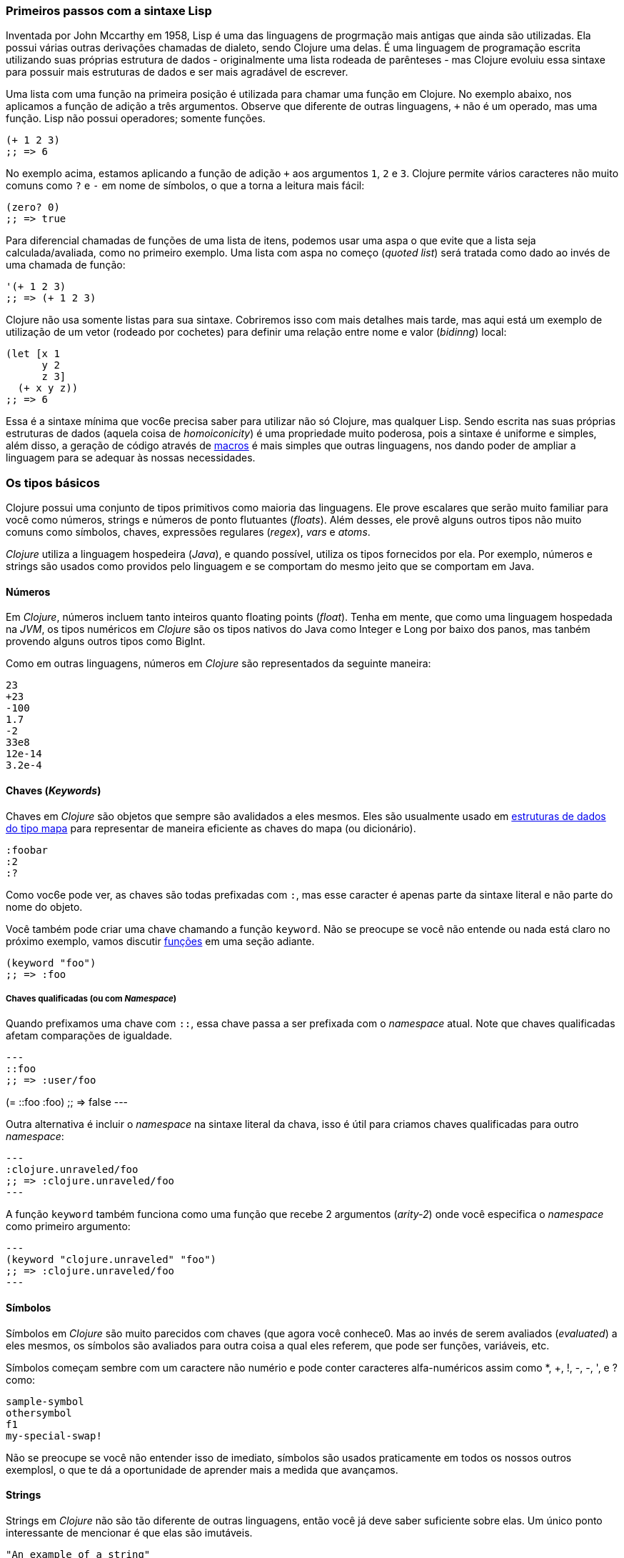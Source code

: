 === Primeiros passos com a sintaxe Lisp

Inventada por John Mccarthy em 1958, Lisp é uma das linguagens de progrmação
mais antigas que ainda são utilizadas. Ela possui várias outras derivações chamadas
de dialeto, sendo Clojure uma delas. É uma linguagem de programação escrita utilizando
suas próprias estrutura de dados - originalmente uma lista rodeada de parênteses -
mas Clojure evoluiu essa sintaxe para possuir mais estruturas de dados e ser mais
agradável de escrever.

Uma lista com uma função na primeira posição é utilizada para chamar uma função
em Clojure. No exemplo abaixo, nos aplicamos a função de adição a três argumentos.
Observe que diferente de outras linguagens, `+` não é um operado, mas uma função.
Lisp não possui operadores; somente funções.

[source, clojure]
----
(+ 1 2 3)
;; => 6
----

No exemplo acima, estamos aplicando a função de adição `+` aos argumentos `1`, `2` e `3`.
Clojure permite vários caracteres não muito comuns como `?` e `-` em nome de símbolos,
o que a torna a leitura mais fácil:

[source, clojure]
----
(zero? 0)
;; => true
----

Para diferencial chamadas de funções de uma lista de itens, podemos usar uma aspa
o que evite que a lista seja calculada/avaliada, como no primeiro exemplo. Uma lista
com aspa no começo (_quoted list_) será tratada como dado ao invés de uma chamada de
função:

[source, clojure]
----
'(+ 1 2 3)
;; => (+ 1 2 3)
----

Clojure não usa somente listas para sua sintaxe. Cobriremos isso com mais detalhes mais
tarde, mas aqui está um exemplo de utilização de um vetor (rodeado por cochetes) para
definir uma relação entre nome e valor (_bidinng_) local:

[source, clojure]
----
(let [x 1
      y 2
      z 3]
  (+ x y z))
;; => 6
----

Essa é a sintaxe mínima que voc6e precisa saber para utilizar não só Clojure,
mas qualquer Lisp. Sendo escrita nas suas próprias estruturas de dados (aquela coisa de _homoiconicity_)
é uma propriedade muito poderosa, pois a sintaxe é uniforme e simples, além disso,
a geração de código através de xref:macros-section[macros] é mais simples que outras linguagens,
nos dando poder de ampliar a linguagem para se adequar às nossas necessidades.


=== Os tipos básicos

Clojure possui uma conjunto de tipos primitivos como maioria das linguagens.
Ele prove escalares que serão muito familiar para você como números, strings e
números de ponto flutuantes (_floats_). Além desses, ele provê alguns outros tipos
não muito comuns como símbolos, chaves, expressões regulares (_regex_), _vars_ e _atoms_.

_Clojure_ utiliza a linguagem hospedeira (_Java_), e quando possível, utiliza os
tipos fornecidos por ela. Por exemplo, números e strings são usados como providos
pelo linguagem e se comportam do mesmo jeito que se comportam em Java.

==== Números

Em _Clojure_, números incluem tanto inteiros quanto floating points (_float_).
Tenha em mente, que como uma linguagem hospedada na _JVM_, os tipos numéricos em _Clojure_
são os tipos nativos do Java como Integer e Long  por baixo dos panos,
mas tanbém provendo alguns outros tipos como BigInt.

Como em outras linguagens, números em _Clojure_ são representados da seguinte
maneira:

[source, clojure]
----
23
+23
-100
1.7
-2
33e8
12e-14
3.2e-4
----


====  Chaves (_Keywords_)

Chaves em _Clojure_ são objetos que sempre são avalidados a eles mesmos. Eles
são usualmente usado em  <<maps-section,estruturas de dados do tipo mapa>> para representar
de maneira eficiente as chaves do mapa (ou dicionário).

[source, clojure]
----
:foobar
:2
:?
----

Como voc6e pode ver, as chaves são todas prefixadas com `:`, mas esse caracter é
apenas parte da sintaxe literal e não parte do nome do objeto.

Você também pode criar uma chave chamando a função `keyword`. Não se preocupe se você
não entende ou nada está claro no próximo exemplo, vamos discutir <<function-section,funções>>
em uma seção adiante.

[source, clojure]
----
(keyword "foo")
;; => :foo
----

===== Chaves qualificadas (ou com _Namespace_)

Quando prefixamos uma chave com `::`, essa chave passa a ser prefixada com o _namespace_ atual.
Note que chaves qualificadas afetam comparações de igualdade.

[source, clojure]
---
::foo
;; => :user/foo

(= ::foo :foo)
;; => false
---

Outra alternativa é incluir o _namespace_ na sintaxe literal da chava, isso é útil para criamos chaves qualificadas
para outro _namespace_:

[source, clojure]
---
:clojure.unraveled/foo
;; => :clojure.unraveled/foo
---

A função `keyword` também funciona como uma função que recebe 2 argumentos (_arity-2_) onde você
especifica o _namespace_ como primeiro argumento:

[source, clojure]
---
(keyword "clojure.unraveled" "foo")
;; => :clojure.unraveled/foo
---


==== Símbolos

Símbolos em _Clojure_ são muito parecidos com chaves (que agora você conhece0. Mas ao invés de
serem avaliados (_evaluated_) a eles mesmos, os símbolos são avaliados para outra coisa
a qual eles referem, que pode ser funções, variáveis, etc.

Símbolos começam sembre com um caractere não numério e pode conter caracteres alfa-numéricos
assim como *, +, !, -, -, ', e ? como:

[source, clojure]
----
sample-symbol
othersymbol
f1
my-special-swap!
----

Não se preocupe se você não entender isso de imediato, símbolos são usados praticamente
em todos os nossos outros exemplosl, o que te dá a oportunidade de aprender mais a medida
que avançamos.

==== Strings

Strings em _Clojure_ não são tão diferente de outras linguagens, então você já deve
saber suficiente sobre elas. Um único ponto interessante de mencionar é que elas
são imutáveis.

[source, clojure]
----
"An example of a string"
----

Um aspecto peculiar de strings em _Clojure_ devido a sintaxe de Lisp é que seja
strings de uma linha ou de várias linhas, elas possuem a mesma sintaxe.

[source, clojure]
----
"This is a multiline
      string in ClojureScript."
----

==== Caracteres

_Clojure_ também permite você escrever um único caractere usando a seguinte sintaxe
literal:

[source, clojure]
----
\a        ; "a" minúsculo
\newline  ; Caractere que indica uma nova linha
----


==== Coleções

O próximo grande passo em explicar a linguagem é explicar suas coleções e as
abstrações de coleções. _Clojure_ não é uma exceção a essa regra.

_Clojure_ vem com vários tipos de coleções. A principal diferenção do _Clojure_ para
outras linguagens é que suas coleções são persistentes e imutáveis.

Antes de entrarmos nesses conceitos (provavelmente) desconhecidos, vamos dar uma
visão geral das coleções existentes em _Clojure_.

===== Listas

Essa é uma coleção clássica em qualquer linguagem derivada do Lisp.
Listas são o tipo de coleção mais simples em _Clojure_. Elas podem conter itens
de qualquer tipo, incluindo outras coleções.

Listas em _Clojure_ são representadas por items envolvidos por parênteses:

[source, clojure]
----
'(1 2 3 4 5)
'(:foo :bar 2)
----

Como você pode ver, todos os exemplos de listas são prefixados com o caractere `'`.
Isso porque em linguagems derivadas do Lisp, listas são usadas para expressar
chamadas de funções (ou de macros). Nesse caso, o primeiro item deveria ser um
símbolo que é avaliado a alguma coisa que é chamável (ex: uma função), e o resto dos
elementos da lista serão argumentos da função. porém, nos exemplos anteriores, nos não
 queremos que o primeiro item da lista seja um símbolo, nos queremos que seja apenas
 uma lista de items.

O exemplo seguinte mostra a diferença entre listas com e sem uma aspa no começo:
[source, clojure]
----
(inc 1)
;; => 2

'(inc 1)
;; => (inc 1)
----

Como você pode ver, se evaluarmos `(inc 1)` sem prefixar com uma aspa `'`, ele
será transformado na função `inc` (de incrementar) e irá executar essa função com 1
como seu primeiro argumento, retornando o valor de 2.

Você pode também contruir uma lista com a função `list`:

[source, clojure]
----
(list 1 2 3 4 5)
;; => (1 2 3 4 5)

(list :foo :bar 2)
;; => (:foo :bar 2)
----

Listas tem a peculiaridade de ser muito eficiente se você acessar elas sequencialmente
ou os primeiros elementos, porém elas não são uma boa opção se você precisa acessar elementos
utilizando a posição (index) desses elementos.

===== Vetores

Como listas, vetores armazenam uma série de valores, mas nesse caso, de forma
mais eficiente para acesso através do index desses elementos. Não se preocupe, nas seções
seguintes vamos entrar nos detalhes, mas por hora, essa explicação é mais que suficiente.

Vetores usam cochetes como sintaxe literal, vamos ver alguns exemplos:

[source, clojure]
----
[:foo :bar]
[3 4 5 nil]
----

Como listas, vetores podem contem objetos de qualquer tipo, como mostrado no
exemplo anterior.

Você pode também explicitamente criar um vetor com a função `vector`, mas esse não é
o jeito mais comum de fazê-lo em _Clojure_.

[source, clojure]
----
(vector 1 2 3)
;; => [1 2 3]

(vector "blah" 3.5 nil)
;; => ["blah" 3.5 nil]
----


[[maps-section]]
===== Mapas (ou dicionários)

Mapas são coleções de abstrações que permite você armazenar pares de chave e valor.
Em outras linguages, esse tipo de estrutura são comumente conhecidas como has-map ou
dicionários. Mapas são literais em _Clojure_ e são escritos como pares entre chaves.

[source, clojure]
----
{:foo "bar", :baz 2}
{:alphabet [:a :b :c]}
----

NOTA: Podemos usar vírgulas para separar pares, mas elas são opcionais.
No geral, a formatação dos arquivos já favorece a leitura. Em _Clojure_, vírgulas
são como espaços.

Como vetores, cada item em um mapa literal é evaluado antes que seu resultado seja
armazenado no map, mas a ordem de resolução não é garantida.

===== Conjuntos

E finalmente, *sets* (ou conjuntos).

Conjuntos armazenam zero ou mais itens únicos de forma não ordenada. Como mapas,
eles  possuem chaves como sintaxe litera, com a diferença de serem prefixados com `#`.
Você também pode usar a função `set` para converter  uma coleção em um set:

[source, clojure]
----
#{1 2 3 :foo :bar}
;; => #{1 :bar 3 :foo 2}
(set [1 2 1 3 1 4 1 5])
;; => #{1 2 3 4 5}
----

Nas seções seguintes, vamos explorar a fundo conjuntos e outras coleções que vimos
nessa seção. 

=== Vars

_Clojure_ é uma linguagem funcional que foca principalmente em imutabilidade.
Por cause disso, ela não tem o conceito de variáveis como estamos acostumados
em outras linguagens. A analogia mais próxima de vars são as variáveis que
definimos na álgebra; quando dizemos `x = 6` na matemática, estamos dizendo que queremos
que o símbolo `x` tenha, ou represente, o número seis.

Em _Clojure_, vars são representadas por símbolos e armazenam um único valor
junto com alguns meta-dados.

Você pode definir uma var utilizando a forma especial `def`:

[source, clojure]
----
(def x 22)
(def y [1 2 3])
----

Vars são tempre top level em um _namespace_(<<namespace-section,which we will
explain later>>). Se você usar `dev` em uma chamada de função, aquela var será definida
no nível do namespace e poderá ser usada em outros lugares (diferente de variáveis locais
que algumas linguagens possuem), mas não recomendamos isso - ao invés, você devereria
utilizar um bloco `let` para definir variáveis dentro de uma função.

[[function-section]]
=== Funções

==== O primeiro contato

É hora de fazer as coisas acontecerem. _Clojure_ possui o que conhecemos como
_first class functions_. Funções se comportam como qualquer outro tipo; você pode passá-las
como argumentos e retorná-las como valores, sempre respeitando o escopo léxico. _Clojure_
também possui algumas funcionalidades devido ao escopo dinâmica, mas vamos ver isso em
outra seção.

Se você quer saber mais sobre escopos, esse  link:https://pt.wikipedia.org/wiki/Escopo_(computa%C3%A7%C3%A3o))[Artigo da Wikipedia] é
bem completo e explica os diversos tipos de escopo.

Como _Clojure_ é um dialeto do Lisp, ela utiliza a notação prefixada para chamar funções:

[source, clojure]
----
(inc 1)
;; => 2
----

No exemplo acima, `inc` é uma função e é parte da _runtime_ do _Clojure_, e
`1` é o primeiro argumento para a função `inc`.

[source, clojure]
----
(+ 1 2 3)
;; => 6
----

O símbolo de `+`  representa a função `add` (de adição). Ela permite múltiplos parâmetros,
enquanto em linguagens que seguem o estilo _ALGOL_, `+` é um operador e permite somente
dois parâmetros.

A notação prefixada possui algumas vantagens, que não são óbvias. _Clojure_
não faz distinção entre função e operador; tudo é uma função. A vantagem imediata é
que a notação prefixada permite um número arbitrário de argumentos por "operador".
Isso remove completamente o problema de precedência de operadores.

==== Definindo suas próprias funções

Você pode definir funções sem nome (anônimas) com a forma especial `fn`. Esse é um tipo
de definição de função; no exemplo seguinte, a função recebe dois argumentos e retorna
a média deles.

[source, clojure]
----
(fn [param1 param2]
  (/ (+ param1 param2) 2.0))
----

Você pode definir a função e chamá-la ao mesmo tempo (em uma única expressão):

[source, clojure]
----
((fn [x] (* x x)) 5)
;; => 25
----

Agora vamos criar algumas funções com nomes. Mas o que uma _função com nome_ significa?
Em _Clojure_ é bem simples, funções são _first-class_ e se comportam como qualquer outro valor.
Então, nomear uma função é feita simplesmente vinculando a função a um símbolo.

[source, clojure]
----
(def square (fn [x] (* x x)))

(square 12)
;; => 144
----

_Clojure_ também oferece uma macro `defn` que permite fazer a mesma coisa de uma
maneira mais idiomática:

[source, clojure]
----
(defn square
  "Return the square of a given number."
  [x]
  (* x x))
----

A string que vem entre o nome da função e o vetor de parâmetros é chamada de  _docstring_
(documentation string); existem programas que geram documentação a partir do código fonte
que utilizam essas _docstrings_.

==== Funções com múltiplas aridades (ou diferente números de argumentos)

_Clojure_ também vem com a habilidade de definir funções com um número arbitrário de argumentos.
(O termo _aridade_ signifca o número de argumentos que um função aceita.) A sintaxe é praticamente
idêntica a sintaxe de definição de uma função comum, com a pequana diferenção que ela contém mais
de um _body_(ou corpo de expressões).

Vejamos um exemplo, o qual vamos explicar melhor:

[source, clojure]
----
(defn myinc
  "Self defined version of parameterized `inc`."
  ([x] (myinc x 1))
  ([x increment]
   (+ x increment)))
----

Essa linha: `([x] (myinc x 1))` diz que se a função for chamada somente com um argumento,
chame a função `myinc` com aquele argumento e o número `1`como segundo argumento. O outro
corpo de expressões `([x increment] (+ x increment))` dis que se houver dois
argumentos, retorna-se o resultado da adição deles.

Aqui estão mais alguns exemplos de como usar a função de múltipla aridade definida
anteriormente. Observe que se você chama uma função com o número errado de argumentos,
o compilador irá produzir uma mensagem de erro.

[source, clojure]
----
(myinc 1)
;; => 2

(myinc 1 3)
;; => 4

(myinc 1 3 3)
;; Compiler error
----

NOTE: Explicar o conceito de "aridade" está fora do escopo desse livro,
entretanto você pode ler mais sobre isso nesse link:https://pt.wikipedia.org/wiki/Aridade[ artigo da Wikipedia].

==== Funçòes de aridade variável

Outro jeito de aceitar múltiplo número de argumentos é definir uma função aridade variável.
Essas funções podem aceitar um número arbitrário de argumentos:
[source, clojure]
----
(defn my-variadic-set
  [& params]
  (set params))

(my-variadic-set 1 2 3 1)
;; => #{1 2 3}

(my-variadic-set 1 2)
;; => #{1 2}
----

A função acima aceita de 0 a quantos argumentos quisermos, podendo receber 1, 2, 3 ou até mais.
O jeito de definir uma função com aridade variável é utilizando o símbolo `&` como prefixo
no seu vetor de argumentos.

==== Sintaxe mais simmples para funções anônimas

_Clojure_ provê uma sintaxe mais compacta para definir funções anônimas usando a macro de leitura
`#()` (usualmente consistindo de somente uma linha). Macros de leitura são expressões
especiais que serão transformadas para algo compatível com a língua em tempo de compilação;
nesse caso, para uma expressão que usa a forma especial `fn`.

[source, clojure]
----
(def average #(/ (+ %1 %2) 2))

(average 3 4)
;; => 3.5
----

A definição precedente é uma jeito mais curto de escrever:

[source,clojure]
----
(def average-longer (fn [a b] (/ (+ a b) 2)))

(average-longer 7 8)
;; => 7.5
----
`%1`, `%2`... `%N` são marcadores simples da posição dos argumentos no vetor de argumentos
que são implicitamente declarados quando a macro de leitura vai interpretar e converter
essa forma em uma expressão `fn`.

Se a função aceitar somente um argumento, você pode omitir o número depois do `%`,
por exemplo, uma função eleva um número ao quadrado pode ser escrita tanto assim
`#(* %1 %1)` como assim `#(* % %)`.

Além disso, a sintaxe também suporta a forma de aridade variável com o símbolo `%&`:

[source, clojure]
----
(def my-variadic-set #(set %&))

(my-variadic-set 1 2 2)
;; => #{1 2}
----


=== Lógica de controle

_Clojure_ tem uma abordagem diferente a lógica de controle (if, else, for) do que outras linguagens
como JavaScript, C, etc.

==== Executando coisas diferentes com `if`

Vamos começar com o simples `if`. Em _Clojure_, o `if` é uma expressão e não uma
declaração, e ele recebe três parâmetros: o primeiro é a expressão de condição
(que define qual expressão vai ser executada), o segundo é a expresão que será executada
se a expressão de condição for evaluada para algo "verdadeiro", e a terceira expressão
vai ser executada caso contrário.

[source, clojure]
----
(defn discount
  "Você pode obter 5% de disconto se pedir 100 ou mais itens"
  [quantity]
  (if (>= quantity 100)
    0.05
    0))

(discount 30)
;; => 0

(discount 130)
;; => 0.05
----


O bloco de execução `do` pode ser usado para termos múltiplas expressoão em um `if`.
xref:block-section[`do` is explained in the next section].


==== Executando coisas diferentes com `cond`

Algumas vezes, a expressão `if` pode ser um pouco limitante porque ela não possui o
bloco "else if" para adicionarmos mais de uma condição. A macro `cond` resolve isso.

Com a expressão `cond`, podemos definir múltiplas expressões de condição:

[source, clojure]
----
(defn mypos?
  [x]
  (cond
    (> x 0) "positive"
    (< x 0) "negative"
    :else "zero"))

(mypos? 0)
;; => "zero"

(mypos? -2)
;; => "negative"

(mypos? 1)
;; => "positive"
----

Também, `cond` tem outra forma, chamada `condp`, que trabalha de forma muito similar com
que o `cond` trabalha, porém é um pouco mais simples quando a condição (também chamada de predicado0 é
a mesma para todas as condições:

[source, clojure]
----
(defn translate-lang-code
  [code]
  (condp = (keyword code)
    :es "Spanish"
    :en "English"
    "Unknown"))

(translate-lang-code "en")
;; => "English"

(translate-lang-code "fr")
;; => "Unknown"
----

A linha `condp = (keyword code)` significa que, em cada uma das linhas seguintes,
_Clojure_ vai aplicar a função `=` ao resultado de `(keyword code)` e o argumento
seguinte. Por exemplo para `:es`, será executado o seguinte: `(= :es (keyword code)`.

====  Case

O operador de controle `case` tem um uso similar ao exemplo do `condp`. A principal diferença
é que no `case` o predicado é sempre `=` e seus valores de controle (os `:es` e `:en` nos exemplos anteriores)
são evaluados em tempo de compilação. Isso resulta em algo mais performático que `cond` e `condp`, com a desvantagem
de os valores serem estáticos.

Aqui está o exemplo anterior, reescrito usando `case`:

[source, clojure]
----
(defn translate-lang-code
  [code]
  (case code
    "es" "Spanish"
    "en" "English"
    "Unknown"))

(translate-lang-code "en")
;; => "English"

(translate-lang-code "fr")
;; => "Unknown"
----


[[truthiness-section]]
=== O que é "Verdade" em _Clojure_?

Esse é um aspecto onde cada língua possui sua própria semântica. Maioria das línguas
consideram coleções vazias, o valor 0 e outras coisas como sendo "logicamente falso", isso é
levam para o `else` em um `if`. Em _Clojure_ diferente de outras línguas, somente duas coisas
são consideradas "logicamente falsas": `nil` e `false`. Todo o resto é tratado como
"logicamente  verdadeiro" (`true`).

Junto com a abilidade de implementar o protocolo "chamável" (_callable_, o `IFN` explicado com
mais detalhes mais tarde), estruturas de dados como sets podem ser usados como predicados, sem
a necessidade de adicionar funções:

[source, clojure]
----
(def valid? #{1 2 3})

(valid? 2)
;; => true

(valid? 4)
;; => nil

(filter valid? (range 1 10))
;; => (1 2 3)
----

Isso funciona porque um set retorna ou o valor do elemento se ele contiver esse elemento
ou `nil`:

[source, clojure]
----
(valid? 1)
;; => 1

(valid? 4)
;; => nil
----


=== Locals, Blocos, e Loops

==== Locals

_Clojure_ não possui o conceito de variáveis como linguagens similares ao `ALGOL` possuem,
mas ele possui o conceito de locals. Locals, como sempre, são imutáveis, e se você tentar
mudá-los, o compilador vai lançar uma exceção.

Locals são definidos usando a expressão `let`. Essa expressão começa com um vetor de vínculos
e por um número arbitrário de expressões (que chamámos de let-body ou corpo do `let`). O vetor de vínculos
deve contar um número arbitrário de pares, onde o primeiro item do par é normalmente um símbolo e
o segundo item, o valor daquele símbolo, que será usado no corpo do `let`.

[source, clojure]
----
(let [x (inc 1)
      y (+ x 1)]
  (println "Uma simples mensagem do corpo do  let")
  (* x y))
;; Uma simples mensagem do corpo do let
;; => 6
----

No exemplo precedente, o símbolo `x` está vinculado ao valor `(inc 1)`, que é evaluado
como `2`, e o símbolo `y` está vinculado a soma de `x` e `1`, que passa a ser 3. Dado esses
vínculos, as expressões `(println "Uma simples mensagem do corpo do  let")` e `(* x y)` são
evaluadas.

==== Blocos

Blocos de expressões que devem estar juntas, são criados usando a expressão  `do` em _Clojure_
e normalmente são usado para "efeitos" (side effects), como imprimir algo no console ou
logar algo.

Um side effect é alguma coisa que não precisa necessariamente retornar um valor.

A expressão `do` aceita como argumento um número arbitrário de outras expressões, mas retorna
somente o valor da última expressão:

[source, clojure]
----
(do
  (println "hello world")
  (println "hola mundo")
  (* 3 5) ;; this value will not be returned; it is thrown away
  (+ 1 2))

;; hello world
;; hola mundo
;; => 3
----

O corpo de uma expressão `let`, explicado anteriormente, é muito parecido com a expressão `do`
no sentido que aceita múltiplas expressões. Na verade, o bloco `let` possui um bloco `do` implícito. 

==== Loops

A abordagem funcional de _Clojure_ significa que ela não possui o tradicional loop
`for` de outras línguas como _C_. Os loops em _Clojure_ funcionam através de recursão.
Recursão algumas vezes precisa de um esforço adicional de como modelar um problema
um pouco diferente de como se faz em linguagens imperativas.

Muitas dos usos comuns para qual `for` é utilizado em outras línguas são obtidos com funções
de `high-order` - isso é, funções que aceitam outras funções como parâmetros.

===== Looping com loop/recur

Vamos dar uma olhada em como expressar loops usando recursão com as formas
`loop` e  `recur`. `loop` define uma lista de vínculos (observe a simetria com `let`)
e `recur` retorna a execução de volta para o loop com novos valores para esses vínculos.

Vamos ver um exemplo:

[source, clojure]
----
(loop [x 0]
  (println "Looping com " x)
  (if (= x 2)
    (println "Terminei o loop!")
    (recur (inc x))))
;; Looping com 0
;; Looping com 1
;; Looping com 2
;; Terminei o loop!
;; => nil
----

No código acima, nos vinculamos o nome `x` ao valor `0` e executamos o corpo do loop.
Como a condição não é verdadeira na primeira vez, ela é roda novamente com o `recur`,
com o novo vínculo de `x` sendo `1`, resultado do `(inc x)`. Fazemos isso mais uma vez
até que a condição é satisfeita, e não ocorram outras chamadas do `recur` e saímos do loop.

Observe que não estamos restritos a usar o `recur` somente dentro do `loop`. Podemos
usá-lo também na execução do corpo de uma função recursiva:

[source, clojure]
----
(defn recursive-function
  [x]
  (println "Looping com" x)
  (if (= x 2)
    (println "Done looping!")
    (recur (inc x))))

(recursive-function 0)
;; Looping com 0
;; Looping com 1
;; Looping com 2
;; Terminei o loop!
;; => nil
----


===== Substituindo loops por funções de _high-order_

Em linguagens de programação imperativas, é comum o uso de `for` loops para iterar
dados e transformá-los, usualmente com algum dos objetivos abaixo:

- Transformar cada valor na coleção retornando uma nova coleção
- Filtrar alguns elementos na coleção baseado em algum critério
- Converter uma coleção em um valor onde cada iteração depende do resultado da iteração
anterior
- Rodar algum tipo de rotina para cada valor na coleção

As ações acimas são expressas em funções de _high-oder_ e em construções sintáticas do _Clojure_,
vamos ver um exemplo para as três primeiras.

Para transformar cada valor em uma coleção, nos usamos a função `map`, que
recebe uma função e uma sequência e aplica essa função em cada elemento:

[source, clojure]
----
(map inc [0 1 2])
;; => (1 2 3)
----

O primeiro argumento do `map` pode ser qualquer função que receba *um argumento*
e retorne um valor. Por exemplo, se você tiver uma aplicação gráfica e quiser
desenhar o gráfico da equação  `y&#160;=&#160;3x&#160;+&#160;5` para algum conjunto
de valores de `x`,  você poderia obter os valores de `y` assim:

[source, clojure]
----
(defn y-value [x] (+ (* 3 x) 5))

(map y-value [1 2 3 4 5])
;; => (8 11 14 17 20)
----

Se a função de mapeamento é pequena, você pode usar uma função anônima, seja com a forma
normal ou com a sintaxe `#()`:

[source, clojure]
----
(map (fn [x] (+ (* 3 x) 5)) [1 2 3 4 5])
;; => (8 11 14 17 20)

(map #(+ (* 3 %) 5) [1 2 3 4 5])
;; => (8 11 14 17 20)
----

Para filtrar valores em uma coleção, nos usamos a função `filter`, que recebe um
predicado e uma sequência e retorna uma nova sequência somente com os elementos
que retornaram algum valor "logicamente true" para o predicado fornecido:

[source, clojure]
----
(filter odd? [1 2 3 4])
;; => (1 3)
----

Novamente, você pode usar qualquer função que retorne `true` ou `false` como o primeiro
argumento do `filter`. Aqui está um exemplo que mantém somente as palavras com menos
de 5 letras. (A função `count` retorna o comprimento da coleção passada como argumento -
uma string é uma coleção de caracteres.)

[source, clojure]
----
(filter (fn [word] (< (count word) 5)) ["ant" "baboon" "crab" "duck" "echidna" "fox"])
;; => ("ant" "crab" "duck" "fox")
----

Convertendo uma coleção para um único valor, acumulando o resultado intermediário a
cada passo da iteraçào pode ser obtido usando a função `reduce`, que recebe uma função
para acumular os valores, um valor inicial opcional e uma coleção:

[source, clojure]
----
(reduce + 0 [1 2 3 4])
;; => 10

(reduce + [1 2 3 4])
;; => 10

----

Uma outra vez, podemos usar nossa própria função como argumento do `reduce`, mas ela
deve receber *dois* argumentos. O primeiro é o resultado intermediário e o segundo
é o item da coleção sendo processado. A função retorna o valore que se torna o novo
resultado intermediário para ser usado junto com o próximo item na lista. Por exemplo,
aqui está o que você obtém a soma dos quadrados de um conjunto de números.

[source, clojure]
----
(defn sum-squares
  [accumulator item]
  (+ accumulator (* item item)))

(reduce sum-squares 0 [3 4 5])
;; => 50
----

Agora com uma função anônima:

[source, clojure]
----
(reduce (fn [acc item] (+ acc (* item item))) 0 [3 4 5])
;; => 50
----

Aqui um `reduce` que encontra o total de número de caracteres de um conjunto de palavras:

[source, clojure]
----
(reduce (fn [acc word] (+ acc (count word))) 0 ["ant" "bee" "crab" "duck"])
;; => 14
----

Aque não usamos a sintaxe `#()`, porque apesar de reduzirmos o tamanho do código, ficaria
menos legível.

Lembre-se de escolher o valor inicial do seu acumulador com atenção. Se você quiser
usar o `reduce` para encontrar a multiplicação de uma série de números, você teria
que começar com 1 ao invés de 0, se não, estaríamos multiplicando os números por zero!

[source, clojure]
----
;; valor inicial errado
(reduce * 0 [3 4 5])
;; => 0

;; valor inicial correto
(reduce * 1 [3 4 5])
;; => 60
----


===== `sequências for`

Em _Clojure_, o `for` não é usado para iteração, mas para gerar uma sequência, uma
operação também conhecida como "sequence comprehension". Em esta seção, você vai aprender
como ela funciona e como usá-la para construir sequências declarativas.

`for` recebe um vetor de vínculos e uma expressão e gera uma sequência com o resultado
de evaluar cada expressão. Vamos ver um exemplo:

[source, clojure]
----
(for [x [1 2 3]]
  [x (* x x)])
;; => ([1 1] [2 4] [3 9])
----

Nesse exemplo, `x` seria vinculado a cada item do vetor `[1 2 3]` por vez,
e retornaria uma nova sequência onde cada item é um vetor de dois itens com o item
original e o quadrado dele.

`for` suporta vários vínculos, o que vai fazer a coleção ser iterada em uma maneira
aninhada, muito parecido quando colocamos `for` dentro de `for` em uma linguagem imperativa.
O vínculo mais interno itera "mais rápido".

[source, clojure]
----
(for [x [1 2 3]
      y [4 5]]
  [x y])

;; => ([1 4] [1 5] [2 4] [2 5] [3 4] [3 5])
----

Podemos também colocar depois dos vínculos, três modificadores: `:let` para
criar vínculos locais, `:while` para parar a geração da sequência, e `:when`para
filtrar valores.

Aqui está um exemplo de vínculos locais utilizando o modificador `:let`, note
que os vínculos definitos estarão disponíveis na expressão:

[source, clojure]
----
(for [x [1 2 3]
      y [4 5]
      :let [z (+ x y)]]
  z)
;; => (5 6 6 7 7 8)
----

Podemos utilizar o modificador `:while` para expressar a condição que uma vez que deixar
de ser verdade, vamos parar a geraçào da sequência. Aqui está um exemplo:

[source, clojure]
----
(for [x [1 2 3]
      y [4 5]
      :while (= y 4)]
  [x y])

;; => ([1 4] [2 4] [3 4])
----

Para fitrar os valores gerados, podemos usar o modificador `:when` como no exemplo
a seguir:

[source, clojure]
----
(for [x [1 2 3]
      y [4 5]
      :when (= (+ x y) 6)]
  [x y])

;; => ([1 5] [2 4])
----

Podemos combinar os modificados acima para expressar geração de sequências mais complexas
ou expressar a intenção do nosso `for` loop de maneira mais clara:

[source, clojure]
----
(for [x [1 2 3]
      y [4 5]
      :let [z (+ x y)]
      :when (= z 6)]
  [x y])

;; => ([1 5] [2 4])
----

Quando listamos os usos mais comuns do `for` loop em linguagens imperativas,
nós mencionamos que algumas vezes queremos rodar alguma rotina pra
cada valor na sequência, sem nos importarmos com o resultado. Normalmente,
fazemos isso para realizar algum efeito (_side-effect_) com os valores da sequência.


_Clojure_ provê o construtor `doseq`, que é análogo ao `for`, mas executa a expressão,
descarta o resultado, e retorna `nil`. Como o `for`, ele aceita os mesmos modificadores
`:let`, `:when` e `:while`.

[source, clojure]
----
(doseq [x [1 2 3]
        y [4 5]
       :let [z (+ x y)]]
  (println x "+" y "=" z))

;; 1 + 4 = 5
;; 1 + 5 = 6
;; 2 + 4 = 6
;; 2 + 5 = 7
;; 3 + 4 = 7
;; 3 + 5 = 8
;; => nil
----

Se você quer simplesmente iterar e aplicar alguma rotina com efeito (_side-effect_) como
`println` para cada item na coleção, você usar a função especializada `run!` que internamente
usa uma "redução" mais rápida.

[source, clojure]
----
(run! println [1 2 3])
;; 1
;; 2
;; 3
;; => nil
----

Essa função explicitamente retorna `nil`.


=== Tipos de coleções

==== Imutáveis e persistentes

Como mencionamos antes, as coleções no _Clojure_ são persistentes e imutáveis, mas
nós não explicamos o que isso significa.

Uma estrutura de dado imutável, como o nome sugere, são estrutura de dados que não
podem ser mudadas. Alterações in-loco não são permitidas em estruturas imutáveis.

Vamos ilustrar isso com um exemplo: adicionando valores a um vetor usando `conj`(conjoin).

[source, clojure]
----
(let [xs [1 2 3]
      ys (conj xs 4)]
  (println "xs:" xs)
  (println "ys:" ys))

;; xs: [1 2 3]
;; ys: [1 2 3 4]
;; => nil
----

Como você pode ver, nós derivamos uma versão do vetor `xs` ao adicionar um elmento
a ele, e obtemos um novo vetor `ys` com esse elemento adicionado. Entretanto,
o vetor `xs` se mantém inalterado, porque ele é imutável.

Uma estrutura persistente é uma estrutura de dados que retorna uma nova versão
dela mesmo enquanto a transforma, deixando o original não modificado. _Clojure_
faz isso ser eficiente em termos de memória e tempo usando uma técnica de implementação
chamada _structural sharing_ (compartilhamento de estrutura), onde a maioria dos dados
são compartilhados entre as duas versões e não duplicada e as transformações
copiam o mínimo possível de dados.

Se você quer saber mais como esse compartilhamento funciona, continue lendo. Se não
está interessado em saber mais dos detalhes, sinta-se livre para pular para xref:the-sequence-abstraction[próxima seção].

Para ilustrar melhor esse _structural sharing_ nas estruturas do _Clojure_, vamos
comparar se algumas partes da velha e nova versão da estrutura de dados são
na verdade o mesmo objeto usando a função `identical?`. Nós vamos usar uma lista
para isso:

[source, clojure]
----
(let [xs (list 1 2 3)
      ys (cons 0 xs)]
  (println "xs:" xs)
  (println "ys:" ys)
  (println "(rest ys):" (rest ys))
  (identical? xs (rest ys)))

;; xs: (1 2 3)
;; ys: (0 1 2 3)
;; (rest ys): (1 2 3)
;; => true
----

Como você pode ver no exemplo, nós usamos `cons` (construct0 para prefixar um valor
a lista `xs` e obtemos uma nova lista `ys` com o elemento adicionado. O resto de `ys`
obtidos usando a função `rest`, é o mesmo objeto em memória que a lista `xs`, e então
`xs` e `ys` compartilham a mesma estrutura.


[[the-sequence-abstraction]]
==== A Abstração de Sequências

Uma das abstrações centrais do _Clojure_ é a _sequence_ que pode ser pensando como
uma lista e pode ser derivada de qualquer tipo de coleção. É uma coleção persistente
e imutável como todos os tipos de coleção, e muitas funções centrais do _Clojure_
retornam sequências.

Os tipos que podem ser usados para gerar uma sequência são chamados de  "seqables";
nos podemos chamar `seq` com eles como argumento e obter uma sequência de volta.
Sequências suportam duas operações básicas: `first` e `rest`. Ambas chamam `seq`
no argumento fornecidos a eles:

[source, clojure]
----
(first [1 2 3])
;; => 1

(rest [1 2 3])
;; => (2 3)
----

Chamando `seq` em um _seqable_, podemos obter resultados diferentes se o _seqable_ está
vazio ou não. Ele irá retornar `nil` quando a coleção está vazia ou se não, uma sequence:

[source, clojure]
----
(seq [])
;; => nil

(seq [1 2 3])
;; => (1 2 3)
----

`next` é similar a operação `rest`, exceto que ela retorna `nil` quando chamada
com uma sequência com um ou zero elementos. note que, quando chamamos `rest` com
uma sequência vazia, ela retornará um valor "logicamente true"(`()`), enquanto `next`
irá retornar um valor "logicalmente false" (`nil`).
(xref:truthiness-section[revise a seção sobre "O que é verdade em Clojure" caso tenha alguma dúvida sobre isso]).

[source, clojure]
----
(rest [])
;; => ()

(next [])
;; => nil

(rest [1 2 3])
;; => (2 3)

(next [1 2 3])
;; => (2 3)
----


===== nil-punning

Como `seq` retorna `nil` quando a coleção está valia, e `nil` é considerado um valor
"logicalmente false", você pode checar se uma coleção está vazia usando a função `seq`.
O termo técnico para isso é nil-punning.

[source, clojure]
----
(defn print-coll
  [coll]
  (when (seq coll)
    (println "Saw " (first coll))
    (recur (rest coll))))

(print-coll [1 2 3])
;; Vi 1
;; Vi 2
;; Vi 3
;; => nil

(print-coll #{1 2 3})
;; Vi 1
;; Vi 3
;; Vi 2
;; => nil
----

Apesar de `nil` não ser  nem um _seqable_ nem uma sequência, ele é suportado por todas
as funções que vimos até agora:

[source, clojure]
----
(seq nil)
;; => nil

(first nil)
;; => nil

(rest nil)
;; => ()
----


===== Funções que trabalham com sequências

As funções centrais do _Clojure_ para transformar coleções criam sequências a partir
dos seus argumentos e são implementadas em termos das operações genéricas que aprendemos
na seção precedente. Isso faz com que elas sejam super genéricas porque podemos usar
em qualquer tipo de dado que seja um _seqable_. vamos ver como `map` funciona nos diversos
tipos de coleções:

[source, clojure]
----
(map inc [1 2 3])
;; => (2 3 4)

(map inc #{1 2 3})
;; => (2 4 3)

(map count {:a 41 :b 40})
;; => (2 2)

(map inc '(1 2 3))
;; => (2 3 4)
----

NOTE: Quando usamos `map` em uma coleção do tipo map, sua função de mapeamento irá receber como
argumento um vetor com dois items, contendo chave e valor contidos no mapa.
O exemplo abaixo usa xref:destructuring-section[destructuring] para acessar a chave e o valor de maneira mais simples.

[source,clojure]
----
(map (fn [[key value]] (* value value))
     {:ten 10 :seven 7 :four 4})
;; => (100 49 16)
----

Obviamente a mesma operação pode ser feita de forma mais idiomática obtendo somente uma
_seq_ dos valores do mapa:

[source,clojure]
----
(map (fn [value] (* value value))
     (vals {:ten 10 :seven 7 :four 4}))
;; => (100 49 16)
----

Como você pode notar, funções que operam em sequências são seguras para serem
usadas com coleções vazias ou até mesmo `nil` já que elas não precisam fazer nada
a não ser retornar um sequência vazia quando encontram tais valores.

[source, clojure]
----
(map inc [])
;; => ()

(map inc #{})
;; => ()

(map inc nil)
;; => ()
----

Nós já vimos alguns exemplos com as funções como `map`, `filter`, e `reduce`, mas
_Clojure_ fornece uma variedade de funções genéricas que operam em sequências no
seu _core namespace_. Note qua muitas das operações que aprendemos até agora
funcionam com _seqables_ e são extensíveis a tipos definidos pelo usuário.

Podemos verificar se um valor é uma coleção através da função predicado
`coll?`:

[source, clojure]
----
(coll? nil)
;; => false

(coll? [1 2 3])
;; => true

(coll? {:language "ClojureScript" :file-extension "cljs"})
;; => true

(coll? "ClojureScript")
;; => false
----

Existem funções predicados similares para checarem se um valor é uma sequência (`seq?`) ou
um _seqable_ (`seqable?`):

[source, clojure]
----
(seq? nil)
;; => false
(seqable? nil)
;; => false

(seq? [])
;; => false
(seqable? [])
;; => true

(seq? #{1 2 3})
;; => false
(seqable? #{1 2 3})
;; => true

(seq? "ClojureScript")
;; => false
(seqable? "ClojureScript")
;; => false

(seq? '(1 2 3))
;; => true
(seqable? '(1 2 3))
;; => true
----

Para coleções que podem ser contadas em tempo constante, podemos utilizar a
função `count`. Essa operação inclusive funciona com strings, apesar de elas não serem
uma coleção, sequência, ou seqable.

[source, clojure]
----
(count nil)
;; => 0

(count [1 2 3])
;; => 3

(count {:language "ClojureScript" :file-extension "cljs"})
;; => 2

(count "ClojureScript")
;; => 13
----

Nós também podemos obterm uma variante vazia de uma certa coleção através da
função `empty`:

[source, clojure]
----
(empty nil)
;; => nil

(empty [1 2 3])
;; => []

(empty #{1 2 3})
;; => #{}
----

A função predicado `empty?` retorna `true` se uma certa coleção está vazia:

[source, clojure]
----
(empty? nil)
;; => true

(empty? [])
;; => true

(empty? #{1 2 3})
;; => false
----

A função `conj`(conjoin) adiciona um elemento a um coleção e pode adicionar ela
em diferentes "lugares" dependendo do tipo da coleção. O elemento é adicionado
onde é mais performático, mas note que nem toda coleção possui uma ordem definida.

Podemos passar muitos elementos quanto quisermos para `conj`; vamos ver alguns exemplos:

[source, clojure]
----
(conj nil 42)
;; => (42)

(conj [1 2] 3)
;; => [1 2 3]

(conj [1 2] 3 4 5)
;; => [1 2 3 4 5]

(conj '(1 2) 0)
;; => (0 1 2)

(conj #{1 2 3} 4)
;; => #{1 3 2 4}

(conj {:language "ClojureScript"} [:file-extension "cljs"])
;; => {:language "ClojureScript", :file-extension "cljs"}
----


===== Laziness/Preguiça

Maioria das funções que retornam sequência no _Clojure_ retornam uma sequência "preguiçosa"
ao invés de calcular todos os elementos da nova sequênica. Sequências _Lazy_ geram seu
conteúdo a medida que são solicitadas a fazê-lo, normalmente quando estamos iterando sob
elas. Laziness/Preguiça garante que não estamos fazendo mais trabalho do que precisamos e nos dá
a possibilidade de tratar sequências potencialmente infinitas como sequências comuns.

Considere a função `rage`, que gera uma sequência de inteiros:

[source, clojure]
----
(range 5)
;; => (0 1 2 3 4)
(range 1 10)
;; => (1 2 3 4 5 6 7 8 9)
(range 10 100 15)
;; (10 25 40 55 70 85)
----

Se você dizer apenas `(range)`, você irá obter uma sequência de todos os inteiros.
Não tente isso dentro de uma REPL, pois ela tentará evaluar a expressão e todos os
elementos da sequência.


Aqui está um exemplo controlado. Supondo que você esteja escrevendo um programa
gráfico e queira desenhar o gráfico da equação _y_= 2 _x_ ^2^ + 5, e queira somente
aqueles valores de `x` para quais `y` é menor que 100. Você pode geral todos os números
entre 0 e 100, que certamente serão suficientes, e então usar `take-while` com a condição `y <= 100`:
[source,clojure]
----
(take-while (fn [x] (< (+ (* 2 x x) 5) 100))
            (range 0 100))
;; => (0 1 2 3 4 5 6)
----

==== Entendendo Coleções a fundo

Agora que conhecemos a abstração de serquências de Clojure e algum das funções
para manipulá-las, é hora de conhecermos alguns tipos de coleções concretas
e as operações que elas suportam.

===== Listas

Em _Clojure_, listas são uma estrutura de dados usada principalmente par agrupar
símbolos juntos para criar programas. Diferente de outras Lisps, muitas construções
sintáticas do _Clojure_ usam estruturas sintáticas diferentes da lista (como vetores e mapas).
Isso torna o código menos uniforme, porém aumenta a facilidade de leitura.

Você pode pensar nas listas do _Clojure_ como listas ligadas (mas não duplamente), onde
cada nó contém um valor e um ponteiro para o resto da lista. Isso faz com que seja
natural (e rápido) adicionar items ao começo da lista, já que adicionar ao fim iria
criar a necessidade de percorrer toda a lista. Essa adição é feita utilizando
a função `cons`.

[source, clojure]
----
(cons 0 (cons 1 (cons 2 ())))
;; => (0 1 2)
----

Nós usamos a sintaxe literal `()` para representar uma lista vazia. Já que ela não
contém nenhum símbolo, não é tratada como uma chamada de função. porém, quando usando
a sintaxe literal de listas que contenham elementos, precisamos prefixá-la com aspa
`'` para previnir que _Clojure_ evalue ela como uma chamada de função:

[source, clojure]
----
(cons 0 '(1 2))
;; => (0 1 2)
----

Como adicionar ao começo (ou cabeça, ou head) leva tempo constante para ser
feito, a função `conj` operando em listas adiciona items ao começo.

[source, clojure]
----
(conj '(1 2) 0)
;; => (0 1 2)
----

Listas e outras estruturas de dados do _Clojure_ podem ser usadas como pilhas
usando as funções `peek`, `pop` e `conj`. Note que o topo da pilha será o lugar
onde `conj` vai adicionar elementos, fazendo `conj` equivalente a função `push`
de uma pilha. No caso de listas, `conj` adiciona elementos no começo da lista,
e `peek` retorna o primeiro elemento da lista, e `pop` retorna a lista com todos
os elementos exceto o primeiro.

Note que as duas operações que retornam a pilha (`conj` e `pop`) não mudam o tipo da
coleção usada pela pilha.

[source, clojure]
----
(def list-stack '(0 1 2))

(peek list-stack)
;; => 0

(pop list-stack)
;; => (1 2)

(type (pop list-stack))
;; => cljs.core/List

(conj list-stack -1)
;; => (-1 0 1 2)

(type (conj list-stack -1))
;; => cljs.core/List
----

Uma coisa que listas não particularmente goas é acesso arbitrário de elementos através
de um index. Como elas são armazenadas como listas ligadas em memória, para acesso arbitrário
a um certo index, é necessário percorrer a lista em ordem para obter o elemento desejado, ou
lançar uma exceção de index não presente na lista, caso o index maior que a quantidade
de elementos na lista. Outras coleções que não possuem index também sofrem
dessa limitação como _lazy sequences_ .

===== Vetores

Vetores são uma das estruturas de dados mais comum em _Clojure_. Elas são usadas como
estrutura sintática em vários lugares em que Lisps mais tradicionais utilizam lista, como
por exemplo em declaração de argumentos de funções e em blocos de vínculos `let`.

Vetores em _Clojure_ são delimitados por cochetes `[]` como sintaxe literal. Eles
também podem ser criados com a função `vector` ou a partir de outra coleção
utilizando a função `vec`:

[source,clojure]
----
(vector? [0 1 2])
;; => true

(vector 0 1 2)
;; => [0 1 2]

(vec '(0 1 2))
;; => [0 1 2]
----

Vetores são, como listas, coleções ordenadas de valores heterogêneos. Diferente de listas,
vetores crescem naturalmente a partir do fim deles (ou cauda), então a função `conj`
adiciona itens ao final do vetor. Adições ao fim do vetor são feitas em tempo constante:

[source,clojure]
----
(conj [0 1] 2)
;; => [0 1 2]
----

Outra coisa que diferencia listas de vetores é que vetores são coleções indexadas
e suportam acesso eficiente a items através de índices e atualizações nào destrutivas.
Nós usamos a função `nth` para obter valores de um certo index:

[source, clojure]
----
(nth [0 1 2] 0)
;; => 0

(nth [0 1 2] 2)
;; => 2

----

Como vetores associam chaves sequênciais númericas (indexes) aos valroes, podemos
tratar eles como uma estrutura associativa. _Clojure_ provê a função `assoc`
que dado uma estrutura de dados associativa, um conjunto de pares de chave e valores
retorna uma nova estrutura de dados com as chaves fornecidas modificadas. O index
começa em 0 referindo-se ao primeiro elemento do vetor. 

[source, clojure]
----
(assoc ["cero" "uno" "two"] 2 "dos")
;; => ["cero" "uno" "dos"]
----

Note que podemos somente associar uma chave que já está no vetor ou é a última
posição do vetor (fazendo ele crescer):

[source, clojure]
----
(assoc ["cero" "uno" "dos"] 3 "tres")
;; => ["cero" "uno" "dos" "tres"]

(assoc ["cero" "uno" "dos"] 4 "cuatro")
;; Error: Index 4 out of bounds [0,3]
----

Algo supreendente é que estruturas de dados associativas podem ser usadas
como funções. Elas sào funções das suas chaves para os valores associado a elas.
No caso dos vetores, se uma certa chave não está presente uma exceção é
lançada:

[source, clojure]
----
(["cero" "uno" "dos"] 0)
;; => "cero"

(["cero" "uno" "dos"] 2)
;; => "dos"

(["cero" "uno" "dos"] 3)
;; Error: Not item 3 in vector of length 3
----

Como listas, vetores podem também ser usadas como pilhas com as funções `peek`, `pop`
e `conj`. É importante notar que vetores crescem na direção contrária das listas:

[source, clojure]
----
(def vector-stack [0 1 2])

(peek vector-stack)
;; => 2

(pop vector-stack)
;; => [0 1]

(type (pop vector-stack))
;; => cljs.core/PersistentVector

(conj vector-stack 3)
;; => [0 1 2 3]

(type (conj vector-stack 3))
;; => cljs.core/PersistentVector
----

As funções `map` e `filter` são operações que retornam uma _lazy sequence_, mas é comum
precisarmos de sequências onde todos os valores já foram computados. Por isso,
existem as funções `mapv` e `filterv` que funcionam igual `map` e `filter` porém
retornam vetores. Elas tem a vantagem de serem mais rápidas do que construir um vetor
a partir de uma _lazy sequence_ e fazendo a intenção do código mais explícita:

[source, clojure]
----
(map inc [0 1 2])
;; => (1 2 3)

(type (map inc [0 1 2]))
;; => cljs.core/LazySeq

(mapv inc [0 1 2])
;; => [1 2 3]

(type (mapv inc [0 1 2]))
;; => cljs.core/PersistentVector
----

===== Mapas

Mapas são onipresente em _Clojure_. Como vetores, eles também são usados
como parte da sintaxe da linguagem, principalmente para adição de xref:metadata-section[metadadaos]
a uma var. Qualquer estrutura de dados em _Clojure_ pode ser usada como
uma chave em um mapa, apesar de ser comum usarmos _keywords_ pois elas
também podem ser chamadas como funções.

Mapas em _Clojure_ são escritos literalmente como pares chave-valor envoltos
por chaves `{}`. Alternativamente, eles também pode ser criados usando a
função `hash-map`:

[source,clojure]
----
(map? {:name "Cirilla"})
;; => true

(hash-map :name "Cirilla")
;; => {:name "Cirilla"}

(hash-map :name "Cirilla" :surname "Fiona")
;; => {:name "Cirilla" :surname "Fiona"}
----

Como mapas não possuem uma ordem específica, a função `conj` apenas adiciona um
ou mais pares de chave-valor ao mapa. `conj` para mapas espera um ou mais sequência
de pares chave-valor como seus últimos argumentos:

[source,clojure]
----
(def ciri {:name "Cirilla"})

(conj ciri [:surname "Fiona"])
;; => {:name "Cirilla", :surname "Fiona"}

(conj ciri [:surname "Fiona"] [:occupation "Wizard"])
;; => {:name "Cirilla", :surname "Fiona", :occupation "Wizard"}
----

No exemplo anterior, por causalidade, a ordem foi preservada, mas para muitas chaves,
você verá que a ordem não é preservada.

Mapas associam chaves a valores e são portanto uma estrutura de dados associativa.
Eles suportam a adição de novas associaçòes usando a função `assoc` e, diferente de vetores,
a remoção usando `dissoc`. `assoc` também pode atualizar valores de uma chave existente.
Vamos ver como essas funções funcionam:

[source,clojure]
----
(assoc {:name "Cirilla"} :surname "Fiona")
;; => {:name "Cirilla", :surname "Fiona"}
(assoc {:name "Cirilla"} :name "Alfonso")
;; => {:name "Alfonso"}
(dissoc {:name "Cirilla"} :name)
;; => {}
----

Mapas também são funções das suas chaves, retornando os valores relacionados com
a chave passada como argumentol. Diferente de vetores, eles retornam `nil` caso a
chave não esteja presente no mapa:

[source,clojure]
----
({:name "Cirilla"} :name)
;; => "Cirilla"

({:name "Cirilla"} :surname)
;; => nil
----

_Clojure_ também fornece hash maps ordenados que se comportam como sua versão não ordenada
mas preservam a ordem quando iteramos sob seus elementos. Podemos criar um mapa ordenado
com um ordenamento padrão usando a função `sorted-map`:

[source,clojure]
----
(def sm (sorted-map :c 2 :b 1 :a 0))
;; => {:a 0, :b 1, :c 2}

(keys sm)
;; => (:a :b :c)
----

Se precisarmos de um ordenamento diferente, podemos prover uma função comparadora
a função `sorted-map-by`, vamos ver um exemplo em que invertemos a ordem retornada
pela função `compare`. Uma função comparadora recebe dois items para comparar
e retorna -1 (se o primeiro item é menor que o segundo), 0 (se eles são iguais) e
1 (se o primeiro item é maior que o segundo).

[source,clojure]
----
(defn reverse-compare [a b] (compare b a))

(def sm (sorted-map-by reverse-compare :a 0 :b 1 :c 2))
;; => {:c 2, :b 1, :a 0}

(keys sm)
;; => (:c :b :a)
----


===== Conjuntos (ou Sets)

Sets em _Clojure_ também possuem uma sintaxe literal que é `#{}` e também podem
ser criados utilizando a função `set`. Eles são coleções não ordenadas de valores sem
duplicações.

[source,clojure]
----
(set? #{\a \e \i \o \u})
;; => true

(set [1 1 2 3])
;; => #{1 2 3}
----

A sintaxe literal não permite duplicações. Se você escrever um set literal com duplicações
um erro será lançado:

[source,clojure]
----
#{1 1 2 3}
;; clojure.lang.ExceptionInfo: Duplicate key: 1
----
Existem várias operações que podem ser realizadas com sets, porem elas estão
localizadas no _namespace_ `clojure.set` e portanto precisam ser importadas. Você vai
aprender xref:namespace-section[os detalhes sobre namespaces] mais tarde, por hora, você só
precisa saber que estamos carregando um _namespace_ chamado `clojure.set` e vinculá-lo
ao símbolo `s`:

[source,clojure]
----
(require '[clojure.set :as s])

(def danish-vowels #{\a \e \i \o \u \æ \ø \å})
;; => #{"a" "e" "å" "æ" "i" "o" "u" "ø"}

(def spanish-vowels #{\a \e \i \o \u})
;; => #{"a" "e" "i" "o" "u"}

(s/difference danish-vowels spanish-vowels)
;; => #{"å" "æ" "ø"}

(s/union danish-vowels spanish-vowels)
;; => #{"a" "e" "å" "æ" "i" "o" "u" "ø"}

(s/intersection danish-vowels spanish-vowels)
;; => #{"a" "e" "i" "o" "u"}
----

Uma propriedade interessante dos sets é que eles podem ser aninhados. Linguagens
que possuem sets mutáveis podem acabar contendo valores duplicados, mas isso não
pode acontecer no _Clojure_. Todas as estruturas de dado do _Clojure_ podém ser aninhadas
de forma arbitrária devido a imutabilidade.

Sets também suportam a operação genérica `conj` como todas as outras coleções suportam.

[source,clojure]
----
(def spanish-vowels #{\a \e \i \o \u})
;; => #{"a" "e" "i" "o" "u"}

(def danish-vowels (conj spanish-vowels \æ \ø \å))
;; => #{"a" "e" "i" "o" "u" "æ" "ø" "å"}

(conj #{1 2 3} 1)
;; => #{1 3 2}
----

Sets funcionam como uma estrutura associativa que associam os valores que ele contém a eles
mesmos. E como qualquer valore exceto `nil` e `false` são "logicamente verdade" em
_Clojure_, podemos usar os sets como funções predicados:

[source,clojure]
----
(def vowels #{\a \e \i \o \u})
;; => #{"a" "e" "i" "o" "u"}

(get vowels \b)
;; => nil

(contains? vowels \b)
;; => false

(vowels \a)
;; => "a"

(vowels \z)
;; => nil

(filter vowels "Hound dog")
;; => ("o" "u" "o")
----
Sets também possuem uma variante ordenada como mapas que é criada
utilizando as funções `sorted-set` e `sorted-set-by` que são análogas as funções
`sorted-map` e `sorted-map-by`.

[source,clojure]
----
(def unordered-set #{[0] [1] [2]})
;; => #{[0] [2] [1]}

(seq unordered-set)
;; => ([0] [2] [1])

(def ordered-set (sorted-set [0] [1] [2]))
;; =># {[0] [1] [2]}

(seq ordered-set)
;; => ([0] [1] [2])
----



===== Filas

_Clojure_ também provê uma fila persistente e imutável. Filas não são usadas tanto
quanto outros tipos de coleções. Elas podem ser criadas utilizando a sintaxe literal
`#queue []`, mas não existe uma função para criá-las.
ClojureScript also provides a persistent and immutable queue. Queues are not used as
pervasively as other collection types.  They can be created by simply getting the empty
queue: `(clojure.lang.PersistentQueue/EMPTY)`. Porém não existe nenhuma função
construtora para criá-las.

[source,clojure]
----
(def pq (conj (clojure.lang.PersistentQueue/EMPTY) 1 2 3))
;; => #object[clojure.lang.PersistentQueue 0x28cb9120 "clojure.lang.PersistentQueue@7861"]
----

Usar `conj` para adiconar valores a files, os adiciona ao fim dela:

[source,clojure]
----
(def pq (conj (clojure.lang.PersistentQueue/EMPTY) 1 2 3))
;; => #object[clojure.lang.PersistentQueue 0x28cb9120 "clojure.lang.PersistentQueue@7861"]

(last (conj pq 4 5))
;; => 5
----

Infelizmente, as filas não são impressas de forma muito legível na Repl.
É importante lembrar que as operações que usamos para pilha funcionam de maneira
diferente para filas. `pop` retira valores do começo da fila, e `conj` coloca valores
no fim da fila.

[source,clojure]
----
(def pq (conj (clojure.lang.PersistentQueue/EMPTY) 1 2 3))
;; => #object[clojure.lang.PersistentQueue 0x28cb9120 "clojure.lang.PersistentQueue@7861"]

(peek pq)
;; => 1

(println (mapv identity (pop pq)))
;; => [2 3]

(println (mapv identity (conj pq 4)))
;; => [1 2 3 4]
----

Filas não são usadas com muita frequência como lista ou vetores, mas é bom saber
que elas estão disponíveis em _Clojure_, e podem eventualmente serem úteis.


[[destructuring-section]]
=== Desestruturando (_Destructuring_)

_Destructuring,_ como o nome sugere, é um modo de quebrar uma estrutura de dados
como coleções e focar em partes individuais dela. _Clojure_ oferece uma
sintaxe concisa para desestruturar seja sequência indexadas ou estruturas
associativas que pode ser usada onde criamos vínculos entre símbolos e valores.

Vamos ver um exemplo de _destructuring_ que é útil pare entendermos o parágrafo
anterior. Imagine que você tem uma sequência e esteja interessado somente
no primeiro e terceiro item. Você pode obter uma referência a eles usando
a função `nth`:

[source, clojure]
----
(let [v [0 1 2]
      fst (nth v 0)
      thrd (nth v 2)]
  [thrd fst])
;; => [2 0]
----

Porém, o código anterior é um pouco verboso. _Destructuring_ pode nos ajudar a
extrair valores de uma sequência indexada de maneira mais sucinta se usarmos
um vetor no lado esquerdo do vínculo:

[source, clojure]
----
(let [[fst _ thrd] [0 1 2]]
  [thrd fst])
;; => [2 0]
----

No exemplo acima, `[fst _ thrd]` é uma expressão de _destructuring_. Ela é representada
como um vetor e é usada para vincular valores indexados aos símbolos `fst` e `thrd`,
correspondendo aos valores com index `0` e `2` respectivamente. O símbolo `_` é utilizado
como um placeholder para valores que não estamos interessados, nesse caso `1`.

Note que _destructuring_ não está limitado aos vínculos criados dentro de um `let`;
ele funciona em qualquer lugar que criámos um vínculo entre valores e símbolos como
nas formas especiais `for` e `doseq` ou em argumentos de funções. Podemos escrever uma
função que receba um pair e troque as posiçòes desse par de maneira muito sucinta
utilizando a sintaxe do _destructuring_ como argumento da função:

[source, clojure]
----
(defn swap-pair [[fst snd]]
  [snd fst])

(swap-pair [1 2])
;; => [2 1]

(swap-pair '(3 4))
;; => [4 3]
----

_Destructuring_ posicional com vetores é bastante útil para tirarmos valores indexados
de uma sequência, mas algumas vezes não queremos descartar o resto dos elementos
na sequência. Similar com ao `&` usado em funções de aridade variável, o `&` pode ser usado
dentro do _destructuring_ de um vetor para agrupar o resto dos elementos de uma sequência:

[source, clojure]
----
(let [[fst snd & more] (range 10)]
  {:first fst
   :snd snd
   :rest more})
;; => {:first 0, :snd 1, :rest (2 3 4 5 6 7 8 9)}
----

Note que o valor na posição `0` foi vinculado a `fst`, o valor na posição `1`
foi vinculado a `snd`, e a sequência de elementos a partir da posição `2` foi vinculada
ao símbolo `more`.

Nós podemos ainda estar interessados na estrutura de dados como um todo, mesmo
quando estamos fazendo um _destructuring_. Podemos manter a referência a estrutura
usando a _keyword_ `:as`. Se usada dentro de um _destructuring_, a estrutura de dados
original fica vinculada ao símbolo que segue a _keyword_ `:as`:

[source, clojure]
----
(let [[fst snd & more :as original] (range 10)]
  {:first fst
   :snd snd
   :rest more
   :original original})
;; => {:first 0, :snd 1, :rest (2 3 4 5 6 7 8 9), :original (0 1 2 3 4 5 6 7 8 9)}
----

Não só podemos usar _destructuring_ com sequências, mas estruturas associativas ainda
podem ser desestruturadas. Nesse caso, o _destructuring_ é representado utilizando
um map ao invés de um vetor. Nesse mapa, as chaves são símbolos que queremos vincular aos valores
e os valores são as chaves que queremos usar para obter os valores dentro da estrutura
associativa que queremos desestruturar. Vamos ver um exemplo:

[source, clojure]
----
(let [{language :language} {:language "ClojureScript"}]
  language)
;; => "ClojureScript"
----

No exemplo acima, estamos extraindo o valor associado com a chave `:language` e
vinculando ele com o símbolo `language`. Quando procuramos o map por uma chave que não
está presente, o símbolo é vinculado a `nil`:

[source, clojure]
----
(let [{name :name} {:language "ClojureScript"}]
  name)
;; => nil
----

_Destructuring_ associative permite o fornecimento de valores _default_ caso a chave não
esteja presente no mapa. Um mapa seguido da chave `:or` é usada para valores
_default_ como o exemplo seguinte mostra:

[source, clojure]
----
(let [{name :name :or {name "Anonymous"}} {:language "ClojureScript"}]
  name)
;; => "Anonymous"

(let [{name :name :or {name "Anonymous"}} {:name "Cirilla"}]
  name)
;; => "Cirilla"
----

_Destructuing_ associativo também suporta vincular a estrutura de dados original a um
símbolo colocado depois da keyword `:as`:

[source, clojure]
----
(let [{name :name :as person} {:name "Cirilla" :age 49}]
  [name person])
;; => ["Cirilla" {:name "Cirilla" :age 49}]
----

_Keyword_ não são as únicas coisas que podem ser chaves em uma estrutura associative.
Números, strings, símbolos e muitas outras estruturas de dados podem ser usadas como
chave, então também podemos usá-las no _destruturing_. Mas note que para símbolos, precisamos
prefixá-los com aspa `'` para evitar que sejam evaluados.

[source, clojure]
----
(let [{one 1} {0 "zero" 1 "one"}]
  one)
;; => "one"

(let [{name "name"} {"name" "Cirilla"}]
  name)
;; => "Cirilla"

(let [{lang 'language} {'language "ClojureScript"}]
  lang)
;; => "ClojureScript"
----

Como normalmente os valores correspondente as chaves são usualmente vinculado
a símbolos com o mesmo nome (Ex: `:language` e `language`) e chaves normalmente
são keywords, strings ou símbolos, _Clojure_ oferece uma sintaxe mais simples
para esses casos.

Vamos ver alguns exemplos desses casos, começando pelas _keywords_ usando `:keys`:

[source, clojure]
----
(let [{:keys [name surname]} {:name "Cirilla" :surname "Fiona"}]
  [name surname])
;; => ["Cirilla" "Fiona"]
----

Como você pode ver, utilizamos a _keyword_ `:keys` e associamos ela a um vetor de símbolos,
os valores correspondentes as versões chaves do símbolo são vinculado a eles. A expressão
`{:keys [name surname]}` é equivalente a  `{name :name surname :surname}`, porém mais
sucinta.

A versão string e simbólica dessa sintaxe funciona exatamente igual, só que nesses casos
usamos `:strs` e `:syms` respectivamente:

[source, clojure]
----
(let [{:strs [name surname]} {"name" "Cirilla" "surname" "Fiona"}]
  [name surname])
;; => ["Cirilla" "Fiona"]

(let [{:syms [name surname]} {'name "Cirilla" 'surname "Fiona"}]
  [name surname])
;; => ["Cirilla" "Fiona"]
----

Uma propriedade interessante do _destruturing_ é que podemos ter um dentro do outro de maneira
arbitrária, o que torna o código para acesso de estruturas aninhadas muito fácil de compreender,
uma vez que ele faz mímica da estrutura da coleção:

[source, clojure]
----
(let [{[fst snd] :languages} {:languages ["ClojureScript" "Clojure"]}]
  [snd fst])
;; => ["Clojure" "ClojureScript"]
----


=== _Threading Macros_ (ou ordenando chamadas consecutivas de funções)

_Threading macros_, também conhecido como funções flecha, permite que escrevamos código
mais fácil de ler quando possuímos várias chamadas de funções aninhadas.

Imagine que você tenha `(f (g (h x)))` onde a função `f` recebe como seu primeiro argumento
o resultado da chamada da função `g` repetida e assim por diante. Com a _threading macro_
mais básica `->` podemos converter essa expressào em `(\-> x (h) (g) (f))` que é muito
mais fácil de ler.

O resulta é uma sintaxe mais simples, porque a função flecha é definida como macro
e não impacta na performance do código. A forma `(\-> x (h) (g) (f))` é convertida
automaticamente para `(f (g (h x)))` durante a compilação

Observe que os parenteses em `h`, `g` e `f` são opcionais e podem ser omitidos:
`(f (g (h x)))` é o mesmo que `(\-> x h g f)`.


==== _Thread-first macro_ (`\->`)

Isso é chamado de _thread first_, ou thread primeiro, poque o primeiro argumento das diferentes
funções é o resultado da expressão anterior.

Usando um exemplo mais concreto, assim é como seria o código sem utilizarmos
_threading macro_:

[source, clojure]
----
(def book {:name "Lady of the Lake"
           :readers 0})

(update (assoc book :age 1999) :readers inc)
;; => {:name "Lady of the lake" :age 1999 :readers 1}
----

Podemos reescrevê-lo com a _threading macro `\->`:

[source, clojure]
----
(-> book
    (assoc :age 1999)
    (update :readers inc))
;; => {:name "Lady of the lake" :age 1999 :readers 1}
----

Esse _threading macro_ é especialmente útil para transformarmos estrutura de dados, porque
em _Clojure_, funções que transforma estruturas de dados recebem como primeiro argumento
a estrutura de dados.

==== Thread-last macro, ou thread por último (`\->>`)

A principal diferença entre _thread-last_ e _thread-first_ é que ao invés do retorno
ser utilizado como primeiro argumento das funções, ele é utilizado como último.

Vejamos um exemplo:

[source, clojure]
----
(def numbers [1 2 3 4 5 6 7 8 9 0])

(take 2 (filter odd? (map inc numbers)))
;; => (3 5)
----

O mesmo código reescrito com `\->>`:

[source, clojure]
----
(->> numbers
     (map inc)
     (filter odd?)
     (take 2))
;; => (3 5)
----

Esse thread macro é especialmente útil para transformarmos sequências ou coleções com
`map` , `filter`, `reduce` e outras funções, pois no _Clojure_ essas funções recebem como
último argumento a sequência.

==== Thread-as macro ou thread-como (`as\->`)

Finalmente, tem os casos que nem  `\->` nem `\->>` são aplicáveis. Nesses casos,
tudo que você precisa utilizar é `as\->`, a alternativa mais flexível, que permite
aplicar o retorno em qualquer posição da chamada de função, e não somente a primeira
ou a última.

Essa forma espera dois argumentos fixos e um número arbitrário de expressões.
Assim como `\->`, o primeiro argumento é o valor a ser utilizado nas formas seguintes.
O segundo arbumento é um símbolo ao qual esse valor estará vinculado. Em cada forma subsequente,
podemos utilizar esse símbolo para nos referirmos ao valor retornado na forma anterior.

Vejamos um exemplo:

[source, clojure]
----
(as-> numbers $
  (map inc $)
  (filter odd? $)
  (first $)
  (hash-map :result $ :id 1))
;; => {:result 3 :id 1}
----


==== Thread-some macros ou thread se algo (`some\->` and `some\->>`)

Duas outras _threading macros_ mais especializadas que o _Clojure_ possui são as _thread-some_.
Elas funcionam de forma semelhante a `\->` e `\->>` exceto que elas encerram a execução
das formas uma vez que alguma expressão retorne `nil`.

Vejamos um exemplo:

[source, clojure]
----
(some-> (rand-nth [1 nil])
        (inc))
;; => 2

(some-> (rand-nth [1 nil])
        (inc))
;; => nil
----

Esse é um modo fácil de evitar uma null pointer exception.


==== Thread-cond macros ou thread se (`cond\->` and `cond\->>`)

As macros `cond\->` and `cond\->>` são análogas a `\->`  e `\->>` e oferecem
a abilidade de pularmos alguns itens na pipeline. Vejamos um exemplo:

[source, clojure]
----
(defn describe-number
  [n]
  (cond-> []
    (odd? n) (conj "odd")
    (even? n) (conj "even")
    (zero? n) (conj "zero")
    (pos? n) (conj "positive")))

(describe-number 3)
;; => ["odd" "positive"]

(describe-number 4)
;; => ["even" "positive"]
----

A expressão seguinte é executada somente quando a condição é "logicamente true".

==== Leituras adicionais (em inglês)

- http://www.spacjer.com/blog/2015/11/09/lesser-known-clojure-variants-of-threading-macro/
- http://clojure.org/guides/threading_macros


[[namespace-section]]
=== Namespaces

==== Definindo um _namespace_

Um _namespace_ é um peça fundamental de modularizar o código. _Namespaces_ são
análagos aos pacotes em Java ou módulos em Ruby ou Python e podem ser definidos
com a macro `ns`. Se você já deu uma olhada algum código em _Clojure_, você terá
notado que alguns arquivoc começam com: 

[source, clojure]
----
(ns myapp.core
  "Alguma string de documentação.")

(def x "hello")
----

_Namespaces_ são dinâmicos, significando que você pode criá-los a qualquer momento.
Entretanto a convenção é possuir um _namespace_ por arquivo. Naturalmente,
a definição de um _namespace_ está usualmente no começo de um arquivo, seguida
de um docstring opcional.

Antes, explicamos vars e símbolos. Cada var que definimos será associada com
um namespace. Se você não define um _namespace_, então o default, "user" será usado:

[source, clojure]
----
(def x "hello")
;; => #'user/x
----


==== Carregando outros _namespaces_ 

Definir um _namespace_ e  variáveis dentro dele, mas não é muito útil se não podemos
utilizar símbolos de outros namespaces. Para isso, a macro `ns` oferece um jeito
simpels de carregar outros _namespaces_:

Observe o exemplo seguinte:

[source, clojure]
----
(ns myapp.main
  (:require myapp.core
            clojure.string))

(clojure.string/upper-case myapp.core/x)
;; => "HELLO"
----

Como você pode observar, estamos usando nomes qualificados (_namespace_ + nome da var)
para acessar vars e funções de um outros _namespaces_.

Isso permite acessarmos outros _namespaces_, mas também é repetitivo e extremamente
verbose. E será bem mais verbose se o nome do namespace for muito grande. Para resolver isso
podemos utilizar a diretiva `:as` para criar um "apelido" (_alias_) para o _namespace_.

[source, clojure]
----
(ns myapp.main
  (:require [myapp.core :as core]
            [clojure.string :as str]))

(str/upper-case core/x)
;; => "HELLO"
----

Adicionalmente, _Clojure_ oferece um jeito simples de se refer a uma var ou função
de um _namespace_ usando a diretiva `:refer`, seguido pela sequência de símbolos
que vão referir-se as vars daquele _namespace_. Efetivamente, é como se essas
vars e funções fizessem parte do seu _namespace_, e não precisamos qualificá-las.

[source, clojure]
----
(ns myapp.main
  (:require [clojure.string :refer [upper-case]]))
(upper-case x)
;; => "HELLO"
----

E finalmente, é importante saber que tudo localizado no _namespace_ `clojure.core`
é automaticamente carregado e não deveria ser feito o `require` de forma explícita.
Algumas vezes, você pode querer definir vars com nomes que conflituam com aqueles
definidos no _namespace_ `clojure.core`. Para fazer isso, a macro `ns` oferece outra
diretiva que permite excluir alguns símbolos específicos e prevenir que eles sejam
carregados.

Vejamos um exemplo:

[source, clojure]
----
(ns myapp.main
  (:refer-clojure :exclude [min]))

(defn min
  [x y]
  (if (> x y)
    y
    x))
----

A macro `ns` tem outras diretivas para carregar classes da linguagem hospeira , Java,
com `:import`, mas isso é explicado em outra seção.

==== _Namespaces_ e nome de arquivos

Quando você possui um _namespace_ como `myapp.core`, o código deve estar em
um arquivo chamado `core.clj` dentro do diretório `myapp`. Entào, no exemplo precedente
com os _namespaces_ `myapp.core` e `myapp.main` seriam encontrados em um projeto
com uma estrutura de arquivos assim:

----
myapp
└── src
    └── myapp
        ├── core.cljs
        └── main.cljs
----


=== Abstrações e Polimorfismos

Tenho certeza que em mais de uma vez você se encontrou em uma situação somo essa:
você definiu uma ótima abstração (utilizando interfaces ou algo similar) para sua
"lógica de negócio", e você precisa lidar com outro módulo sob o qual você não tem
nenhum controle, e você provavelmente estava pensando em criar adapters, proxies, e
outras abordagens que implicam em um grande volume de complexidade adicional.

Algumas linguagens dinâmicas permitem "mokey-patching": linguagems onde as classes
são abertas e qualquer método pode ser definido e redefinido a qualquer momento.
Também sabemos que essa é uma má prática.

Nós nào podemos confiar em uma linguagem que permite que você sobreescreva métodos
que você está usando quando importarmos uma biblioteca de um terceiro. Não podemos
esperar um comportamento consistente quando isso acontece.

Esses sintomas são comumente chamados de "problema de expressão"
veja http://en.wikipedia.org/wiki/Expression_problem para mais detalhes.


==== Protocolos

O mecanismo em _Clojure_ para definir "interfaces" é chamado protocolo (_protocol_).
Um protocolo consiste de um nome e um conjunto de assinaturas de funções.
Todas as funções tem ao menos um argumento correspondendo ao `this` em Javascript
ou `self` em Python.

Protocolos provém um polimorfismo baseado em tipos, e eles escolhem qual função
executar baseado no tipo do primeiro argumento.

Um protocolo parece o seguinte:

[source, clojure]
----
(ns myapp.testproto)

(defprotocol IProtocolName
  "A docstring describing the protocol."
  (sample-method [this] "A doc string associated with this function."))
----

NOTE: o prefixo "I" é comumente usado para criar uma separação entre protocolos
e tipos. Na comunidade _Clojure_, existe opiniões muitas diferentes sobre como
o prefixo "I" deveria ser usado. Na nossa opinião, é uma solução aceitável para
evitar conflito de nomes e possíveis confusões. Porém, nào utilizar esse prefixo 
não é considerado uma prática ruim.

Da perspectiva do usuário, funções de um protocolo são simpels funções definidas no
_namespace_ onde o protocolo foi definido. Isso permite uma abordagem fácil e simples
para evitar conflitos entre diferentes protocolos implementados para o mesmo tipo que
contém nomes de funções iguais.

Aqui está um exemplo. Vamos criar um protocolo chamado `IInvertible` para os dados
que podem ser "invertidos". Ele irá conter um único método chamado `invert`.

[source, clojure]
----
(defprotocol IInvertible
  "Esse protocolo é para tipos de dados que são 'invertíveis'"
  (invert [this] "Invert the given item."))
----


===== Extendendo tipos já existentes

Uma dos pontos positivos de protocolos é a habilidade de extender tipos existentes
e talvez tipos providos por bibliotecas de terceiros. Essa operação pode ser feito
de jeitos diferentes.

A maioria das vezes você irá usar as macros *extend-protocol* ou *extend-type*. A sintaxe
do `extend-type` é assim:

[source, clojure]
----
(extend-type TypeA
  ProtocolA
  (function-from-protocol-a [this]
    ;; implementação aqui
    )

  ProtocolB
  (function-from-protocol-b-1 [this parameter1]
    ;; implementação aqui
    )
  (function-from-protocol-b-2 [this parameter1 parameter2]
    ;; implementação aqui
    ))
----

Como você pode observar, que com *extend-type* você pode extender um só tipo com
diferentes protocolos em uma única expressão.

Vamos brincar com o nosso protocolo `IInvertible` definido anteriormente:

[source, clojure]
----
(extend-type String
  IInvertible
  (invert [this] (apply str (reverse this))))

(extend-type clojure.lang.PersistentList
  IInvertible
  (invert [this] (reverse this)))

(extend-type clojure.lang.PersistentVector
  IInvertible
  (invert [this] (into [] (reverse this))))
----

Agora, é hora de testarmos a implementação do nosso protocolo:

[source, clojure]
----
(invert "abc")
;; => "cba"

(invert 0)
;; => 0

(invert '(1 2 3))
;; => (3 2 1)

(invert [1 2 3])
;; => [3 2 1]
----

Em comparação, *extend-protocol* faz o inverso; dado um protocolo, ele adiciona
uma implementação para vários tipos. A sintaxe é assim:

[source, clojure]
----
(extend-protocol ProtocolA
  TypeA
  (function-from-protocol-a [this]
    ;; implementação aqui
    )

  TypeB
  (function-from-protocol-a [this]
    ;; implementação aqui
    ))
----

Então, o exemplo anterior poderia ser escrito também dessa maneira:

[source, clojure]
----
(extend-protocol IInvertible
  String
  (invert [this] (apply str (reverse this)))

  clojure.lang.PersistentList
  (invert [this] (reverse this))

  clojure.lang.PersistentVector
  (invert [this] (into [] (reverse this))))
----


===== Introspeção usando Protocolos

_Clojure_ vem com algumas funções úteis que permitem verificar se algo implementa
um protocolo usando a função `satisfies?`. O propósito dessa função é determinar
em runtime se algum objeto satisfaz um protocolo.

Se definirmos um protocolo Baz e um record Foo que implementa esse protocolo,
podemos verificar isso com a função `satisfies?`:

[source, clojure]
----
(defprotocol Baz
             (bar [this]))

(defrecord Foo [some-name]
           Baz
           (bar [this] (str "Hello, " some-name)))


(satisfies? Baz (->Foo "Alguém"))
;; => true
----


==== Multimethods

Protocolos resolvem um problema muito comum de polimorfismo: despachar uma função
por tipo. Mas em algumas circunstâncias, essa abordagem pode ser limitante.
E são nesses casos que usamos _multimethods_

Esses _multimethods_ não estão limitados apenas por tipos; ao invés, eles oferecem
a possibilidade de chamar funções de acordo com tipos de múltiplos argumentos
ou por valor. Eles também permitem criarmos hierarquias. Além disso, como protocolos,
_multimethods_ são um sistema aberto de extensão que pode ser usado por outras
bibliotecas.

As funções básicas dos _multimethods_ são `defmulti` e `defmethod`. O `defmulti` é
utilizado para criar uma função _dispatch_ inicial.

[source, clojure]
----
(defmulti say-hello
  "Uma função polimórfica que retorna uma mensagem de
  olá dependendo da chave :locale, sendo o padrão `:en`"
  (fn [param] (:locale param))
  :default :en)
----

A função anônima definida dentro do `defmulti` é chamada de função _dispatch_. Ela
é chamada toda vez que a função `say-hello` é chamada e deveria retornar algum tipo
de valor que será usado para selecionar a implementação correta. No nosso exemplo,
ela retorna o conteúdo da chave `:locale` do primeiro argumento.

E finalmente, devemos adicionar algumas implementações. Isso é feito através do
`defmethod`:

[source, clojure]
----
(defmethod say-hello :en
  [person]
  (str "Hello " (:name person "Anonymous")))

(defmethod say-hello :es
  [person]
  (str "Hola " (:name person "Anónimo")))
----

Então, se executamos essa função com um mapa contendo a chave `:local` e opcionalmente
a chave `:name`, o _multimethod_ vai primeiro chamar a função `dispatch` para determinar
o valor de `dispatch`, e então irá procurar pela implementação daquele valor.
Se uma implementação é encontrada, a respectiva função será executada. Se não, o `dispatch`
vai procurar pela implementação padrão (se houver) e executará ela.

[source, clojure]
----
(say-hello {:locale :es})
;; => "Hola Anónimo"

(say-hello {:locale :en :name "Ciri"})
;; => "Hello Ciri"

(say-hello {:locale :fr})
;; => "Hello Anonymous"
----

Se uma implementação padrão não for especificada, uma exceção será gerada,
notificando que o valor não possui uma implementação para aquele `multimethod`.


==== Hierarquias

Hierarquias são o modo que o _Clojure_ fornece para construir relações que seu domínio
possa precisar. Hierarquias são definidas em termos de relaçãoes entre objetos
nomeados como símbolos, _keywords_ ou tipos.

Hierarquias podem ser definidas globalmente ou localmente, de acordo com suas
necessidades. Você pode extender uma hierarquia em qualquer _namespace_, não apenas
onde ela é definida.

O _namespace_ global é mais limitado, por boas razões. _Keywords_ e símbolos que não são
qualificados com um _namespace_ não podem ser usados em uma hierarquia global.
Esse comportamento previne situações onde duas ou mais bibliotecas tentam utilizar
o mesmo símbolo com semânticas diferentes.


===== Definindo uma hierarquia

Uma relação dentro de uma hierarquia deveria ser definida usando a função
`derive`:

[source, clojure]
----
(derive ::circle ::shape)
(derive ::box ::shape)
----

Nos apenas definimos um conjunto de relações entre _keywords_ qualificadas. Nesse
caso, o `::circle` é filho de `::shape` e `::box` também é filho de `::shape`.

TIP: A sintaxe `::circle` é um "apelido" para `:current.ns/circle`. Então,
se você estiver executando isso na REPL, `::circle`  será transformado em `user/circle`.


===== Hierarquias e introspecção

_Clojure_ vem com uma série de funções que permite verificar relações relacionadas
a hierarquias em runtime. Essas funções são: `isa?`, `ancestors` e `descendants`.

Vejamos um exemplo de como podemos usá-las com a hierarquia definida no exemplo
anterior:

[source, clojure]
----
(ancestors ::box)
;; => #{:cljs.user/shape}

(descendants ::shape)
;; => #{:cljs.user/circle :cljs.user/box}

(isa? ::box ::shape)
;; => true

(isa? ::rect ::shape)
;; => false
----


===== Hierarquias definidas localmente

Como mencionamos anteriormente, em _Clojure_ voc6e pode definir uma
hierarquia local. Isso pode ser feito com a função `make-hierarchy`. Aqui está
o exemplo anterior com uma hierarquia local.

[source, clojure]
----
(def h (-> (make-hierarchy)
           (derive :box :shape)
           (derive :circle :shape)))
----

Agora podemos fazer a mesma instrospecção com a hierarquia local:

[source, clojure]
----
(isa? h :box :shape)
;; => true

(isa? :box :shape)
;; => false
----

Como você pode observar, em uma hierarquia local podemos usar _keywords_ sem _namespaces_,
e se executamos `isa?` sem passar uma hierarquia local, false é retornado, como esperado.


===== Hierarquias em _multimethods_

Uma das grandes vantagens de hierarquias é que elas funcionam junto com _multimethods_.
Isso é porque os _multimethods_ utilizam _by default_ a função `isa?` como último passo
do _dispatch_.

Vejamos um exemplo para compreendermos isso. Primeiro vamos definir um _multimethod_:

[source, clojure]
----
(defmulti stringify-shape
  "A function that prints a human readable representation
  of a shape keyword."
  identity
  :hierarchy #'h)
----

Com o parâmetro nomeado `:hierarchy`, nos indicamos ao _multimethod_ que queremos
usar essa hierarquia; se não for especificado, a hierarquia global será usada.

Em seguida, definimos a implementação de nosso _mulitmethod_:

[source, clojure]
----
(defmethod stringify-shape :box
  [_]
  "A box shape")

(defmethod stringify-shape :shape
  [_]
  "A generic shape")

(defmethod stringify-shape :default
  [_]
  "Unexpected object")
----

Agora, vejamos o que acontece se executarmos essa função com `:box`:

[source, clojure]
----
(stringify-shape :box)
;; => "A box shape"
----

Tudo funciona como esperado; o _multimethod_ executa uma _matching_ direto na implementação
do parâmetro dado. Em seguida, vejamos o que acontece se executarmos a mesma
função com o parâmetro `:circle`  que não possui uma implementação  "direta":

[source, clojure]
----
(stringify-shape :circle)
;; => "A generic shape"
----

O `multimethod` automaticamente resolve qual implementação usar, utilizando a hierarquia
fornecidade. Como `:circle` é um descendente de `:shape`, a implementação do _multimethod_
para `:shape` é executada.

Finalmente, se você fornecer uma _keyword_ que não faz parte da hierarquia, você
obtém a implementação default:

[source,clojure]
----
(stringify-shape :triangle)
;; => "Unexpected object"
----


=== Tipos de dados

Until now, we have used maps, sets, lists, and vectors to represent our data. And in
most cases, this is a really great approach. But sometimes we need to define our own
types, and in this book we will call them *data types*.

A data type provides the following:

* A unique host-backed type, either named or anonymous.
* The ability to implement protocols (inline).
* Explicitly declared structure using fields or closures.
* Map-like behavior (via records, see below).


==== Deftype

The most low-level construction in _ClojureScript_ for creating your own types is
the `deftype` macro. As a demonstration, we will define a type called `User`:

[source, clojure]
----
(deftype User [firstname lastname])
----

Once the type has been defined, we can create an instance of our `User`. In the
following example, the `.` after `User` indicates that we are calling a constructor.

[source, clojure]
----
(def person (User. "Triss" "Merigold"))
----

Its fields can be accessed using the prefix dot notation:

[source, clojure]
----
(.-firstname person)
;; => "Triss"
----

Types defined with `deftype` (and `defrecord`, which we will see later) create a
host-backed class-like object associated with the current namespace. For
convenience, _ClojureScript_ also defines a constructor function called `->User`
that can be imported using the `:require` directive.

We personally do not like this type of function, and we prefer to define our own
constructors with more idiomatic names:

[source, clojure]
----
(defn make-user
  [firstname lastname]
  (User. firstname lastname))
----

We use this in our code instead of `->User`.


==== Defrecord

The record is a slightly higher-level abstraction for defining types in
_ClojureScript_ and should be the preferred way to do it.

As we know, _ClojureScript_ tends to use plain data types such as maps, but in most
cases we need a named type to represent the entities of our application. Here come
the records.

A record is a data type that implements the map protocol and therefore can be used
like any other map.  And since records are also proper types, they support
type-based polymorphism through protocols.

In summary: with records, we have the best of both worlds, maps that can play in
different abstractions.

Let's start defining the `User` type but using records:

[source, clojure]
----
(defrecord User [firstname lastname])
----

It looks really similar to the `deftype` syntax; in fact, it uses `deftype` behind
the scenes as a low-level primitive for defining types.

Now, look at the difference with raw types for access to its fields:

[source, clojure]
----
(def person (User. "Yennefer" "of Vengerberg"))

(:firstname person)
;; => "Yennefer"

(get person :firstname)
;; => "Yennefer"
----

As we mentioned previously, records are maps and act like them:

[source, clojure]
----
(map? person)
;; => true
----

And like maps, they support extra fields that are not initially defined:

[source, clojure]
----
(def person2 (assoc person :age 92))

(:age person2)
;; => 92
----

As we can see, the `assoc` function works as expected and returns a new instance of
the same type but with new key value pair. But take care with `dissoc`! Its behavior
with records is slightly different than with maps; it will return a new record if
the field being dissociated is an optional field, but it will return a plain map if
you dissociate a mandatory field.

Another difference with maps is that records do not act like functions:

[source, clojure]
----
(def plain-person {:firstname "Yennefer", :lastname "of Vengerberg"})

(plain-person :firstname)
;; => "Yennefer"

(person :firstname)
;; => person.User does not implement IFn protocol.
----

For convenience, the `defrecord` macro, like `deftype`, exposes a `->User` function,
as well as an additional `map->User` constructor function. We have the same opinion
about that constructor as with `deftype` defined ones: we recommend defining your
own instead of using the other ones. But as they exist, let’s see how they can be
used:

[source, clojure]
----
(def cirilla (->User "Cirilla" "Fiona"))
(def yen (map->User {:firstname "Yennefer"
                     :lastname "of Vengerberg"}))
----


==== Implementing protocols

Both type definition primitives that we have seen so far allow inline
implementations for protocols (explained in a previous section). Let's define one
for example purposes:

[source, clojure]
----
(defprotocol IUser
  "A common abstraction for working with user types."
  (full-name [_] "Get the full name of the user."))
----

Now, you can define a type with inline implementation for an abstraction, in our
case the `IUser`:

[source, clojure]
----
(defrecord User [firstname lastname]
  IUser
  (full-name [_]
    (str firstname " " lastname)))

;; Create an instance.
(def user (User. "Yennefer" "of Vengerberg"))

(full-name user)
;; => "Yennefer of Vengerberg"
----


==== Reify

The `reify` macro is an _ad hoc constructor_ you can use to create objects without
pre-defining a type.  Protocol implementations are supplied the same as `deftype`
and `defrecord`, but in contrast, `reify` does not have accessible fields.

This is how we can emulate an instance of the user type that plays well with the
`IUser` abstraction:

[source, clojure]
----
(defn user
  [firstname lastname]
  (reify
    IUser
    (full-name [_]
      (str firstname " " lastname))))

(def yen (user "Yennefer" "of Vengerberg"))
(full-name yen)
;; => "Yennefer of Vengerberg"
----

==== Specify

`specify!` is an advanced alternative to `reify`, allowing you to add protocol
implementations to an existing JavaScript object.  This can be useful if you want to
graft protocols onto a JavaScript library's components.

[source, clojure]
----
(def obj #js {})

(specify! obj
  IUser
  (full-name [_]
    "my full name"))

(full-name obj)
;; => "my full name"
----

`specify` is an immutable version of `specify!` that can be used on immutable,
copyable values implementing `ICloneable` (e.g. ClojureScript collections).

[source, clojure]
----
(def a {})

(def b (specify a
         IUser
         (full-name [_]
           "my full name")))

(full-name a)
;; Error: No protocol method IUser.full-name defined for type cljs.core/PersistentArrayMap: {}

(full-name b)
;; => "my full name"
----


=== Host interoperability

_ClojureScript_, in the same way as its brother Clojure, is designed to be a "guest"
language. This means that the design of the language works well on top of an
existing ecosystem such as JavaScript for _ClojureScript_ and the JVM for _Clojure_.


==== The types

_ClojureScript_, unlike what you might expect, tries to take advantage of every type
that the platform provides. This is a (perhaps incomplete) list of things that
_ClojureScript_ inherits and reuses from the underlying platform:

* _ClojureScript_ strings are JavaScript *Strings*.
* _ClojureScript_ numbers are JavaScript *Numbers*.
* _ClojureScript_ `nil` is a JavaScript *null*.
* _ClojureScript_ regular expressions are JavaScript `RegExp` instances.
* _ClojureScript_ is not interpreted; it is always compiled down to JavaScript.
* _ClojureScript_ allows easy call to platform APIs with the same semantics.
* _ClojureScript_ data types internally compile to objects in JavaScript.

On top of it, _ClojureScript_ builds its own abstractions and types that do not
exist in the platform, such as Vectors, Maps, Sets, and others that are explained in
preceding sections of this chapter.


==== Interacting with platform types

_ClojureScript_ comes with a little set of special forms that allows it to interact
with platform types such as calling object methods, creating new instances, and
accessing object properties.


===== Access to the platform

_ClojureScript_ has a special syntax for access to the entire platform environment
through the `js/` special namespace. This is an example of an expression to execute
JavaScript's built-in `parseInt` function:

[source, clojure]
----
(js/parseInt "222")
;; => 222
----


===== Creating new instances

_ClojureScript_ has two ways to create instances:

Using the `new` special form
[source, clojure]
----
(new js/RegExp "^foo$")
----

Using the `.` special form
[source, clojure]
----
(js/RegExp. "^foo$")
----

The last one is the recommended way to create instances. We are not aware of any
real differences between the two forms, but in the ClojureScript community, the last
one is used most often.


===== Invoke instance methods

To invoke methods of some object instance, as opposed to how it is done in
JavaScript (e.g., `obj.method()`, the method name comes first like any other
standard function in Lisp languages but with a little variation: the function name
starts with special form `.`.

Let's see how we can call the `.test()` method of a regexp instance:

[source, clojure]
----
(def re (js/RegExp "^Clojure"))

(.test re "ClojureScript")
;; => true
----

You can invoke instance methods on JavaScript objects. The first example follows the
pattern you have seen; the last one is a shortcut:

[source,clojure]
----
(.sqrt js/Math 2)
;; => 1.4142135623730951
(js/Math.sqrt 2)
;; => 1.4142135623730951
----


===== Access to object properties

Access to an object's properties is really very similar to calling a method. The
difference is that instead of using the `.` you use `.-`. Let's see an example:

[source, clojure]
----
(.-multiline re)
;; => false
(.-PI js/Math)
;; => 3.141592653589793
----


===== Property access shorthand

Symbols with the `js/` prefix can contain dots to denote nested property access.
Both of the following expressions invoke the same function:

[source, clojure]
----
(.log js/console "Hello World")

(js/console.log "Hello World")
----

And both of the following expressions access the same property:

[source, clojure]
----
(.-PI js/Math)
;; => 3.141592653589793

js/Math.PI
;; => 3.141592653589793
----


===== JavaScript objects

_ClojureScript_ has different ways to create plain JavaScript objects; each one has
its own purpose. The basic one is the `js-obj` function. It accepts a variable
number of pairs of keys and values and returns a JavaScript object:

[source, clojure]
----
(js-obj "country" "FR")
;; => #js {:country "FR"}
----

The return value can be passed to some kind of third party library that accepts a
plain JavaScript object, but you can observe the real representation of the return
value of this function. It is really another form for doing the same thing.

Using the reader macro `#js` consists of prepending it to a ClojureScript map or
vector, and the result will be transformed to plain JavaScript:

[source, clojure]
----
(def myobj #js {:country "FR"})
----

The translation of that to plain JavaScript is similar to this:

[source, javascript]
----
var myobj = {country: "FR"};
----

As explained in the previous section, you can also access the plain object
properties using the `.-` syntax:

[source, clojure]
----
(.-country myobj)
;; => "FR"
----

And as JavaScript objects are mutable, you can set a new value for some property
using the `set!` function:

[source, clojure]
----
(set! (.-country myobj) "KR")
----


===== Conversions

The inconvenience of the previously explained forms is that they do not make
recursive transformations, so if you have nested objects, the nested objects will
not be converted.  Consider this example that uses Clojurescript maps, then a
similar one with JavaScript objects:

[source, clojure]
----
(def clj-map {:country {:code "FR" :name "France"}})
;; => {:country {:code "FR", :name "France"}}
(:code (:country clj-map))
;; => "FR"

(def js-obj #js {:country {:code "FR" :name "France"}})
;; => #js {:country {:code "FR", :name "France"}
(.-country js-obj)
;; => {:code "FR", :name "France"}
(.-code (.-country js-obj)
;; => nil
----

To solve that use case, _ClojureScript_ comes with the `clj->js` and `js->clj`
functions that transform Clojure collection types into JavaScript and back. Note
that the conversion to ClojureScript changes the `:country` keyword to a string.

[source, clojure]
----
(clj->js {:foo {:bar "baz"}})
;; => #js {:foo #js {:bar "baz"}}
(js->clj #js {:country {:code "FR" :name "France"}}))
;; => {"country" {:code "FR", :name "France"}}
----

In the case of arrays, there is a specialized function `into-array` that behaves as
expected:

[source, clojure]
----
(into-array ["France" "Korea" "Peru"])
;; => #js ["France" "Korea" "Peru"]
----


===== Arrays

In the previous example, we saw how we can create an array from an existing
_ClojureScript_ collection. But there is another function for creating arrays:
`make-array`.

.Creating a preallocated array with length 10
[source, clojure]
----
(def a (make-array 10))
;; => #js [nil nil nil nil nil nil nil nil nil nil]
----

In _ClojureScript_, arrays also play well with sequence abstractions, so you can
iterate over them or simply get the number of elements with the `count` function:

[source, clojure]
----
(count a)
;; => 10
----

As arrays in the JavaScript platform are a mutable collection type, you can access a
concrete index and set the value at that position:

[source, clojure]
----
(aset a 0 2)
;; => 2
a
;; => #js [2 nil nil nil nil nil nil nil nil nil]
----

Or access in an indexed way to get its values:

[source, clojure]
----
(aget a 0)
;; => 2
----

In JavaScript, array index access is equivalent to object property access, so you
can use the same functions for interacting with plain objects:

[source, clojure]
----
(def b #js {:hour 16})
;; => #js {:hour 16}

(aget b "hour")
;; => 16

(aset b "minute" 22)
;; => 22

b
;; => #js {:hour 16, :minute 22}
----


=== State management

We've learned that one of ClojureScript's fundamental ideas is immutability. Both
scalar values and collections are immutable in ClojureScript, except those mutable
types present in the JS host like `Date`.

Immutability has many great properties but we are sometimes faced with the need to
model values that change over time. How can we achieve this if we can't change data
structures in place?


==== Vars

Vars can be redefined at will inside a namespace but there is no way to know *when*
they change. The inability to redefine vars from other namespaces is a bit limiting;
also, if we are modifying state, we're probably interested in knowing when it
occurs.


==== Atoms

ClojureScript gives us the `Atom` type, which is an object containing a value that
can be altered at will. Besides altering its value, it also supports observation
through watcher functions that can be attached and detached from it and validation
for ensuring that the value contained in the atom is always valid.

If we were to model an identity corresponding to a person called Ciri, we could wrap
an immutable value containing Ciri's data in an atom. Note that we can get the
atom's value with the `deref` function or using its shorthand `@` notation:

[source, clojure]
----
(def ciri (atom {:name "Cirilla" :lastname "Fiona" :age 20}))
;; #<Atom: {:name "Cirilla", :lastname "Fiona", :age 20}>

(deref ciri)
;; {:name "Cirilla", :lastname "Fiona", :age 20}

@ciri
;; {:name "Cirilla", :lastname "Fiona", :age 20}
----

We can use the `swap!` function on an atom to alter its value with a function. Since
Ciri's birthday is today, let's increment her age count:

[source, clojure]
----
(swap! ciri update :age inc)
;; {:name "Cirilla", :lastname "Fiona", :age 21}

@ciri
;; {:name "Cirilla", :lastname "Fiona", :age 21}
----

The `reset!` functions replaces the value contained in the atom with a new one:

[source, clojure]
----
(reset! ciri {:name "Cirilla", :lastname "Fiona", :age 22})
;; {:name "Cirilla", :lastname "Fiona", :age 22}

@ciri
;; {:name "Cirilla", :lastname "Fiona", :age 22}
----

===== Observation

We can add and remove watcher functions for atoms. Whenever the atom's value is
changed through a `swap!` or `reset!`, all the atom's watcher functions will be
called. Watchers are added with the `add-watch` function. Notice that each watcher
has a key associated (`:logger` in the example) to it which is later used to remove
the watch from the atom.

[source, clojure]
----
(def a (atom))

(add-watch a :logger (fn [key the-atom old-value new-value]
                       (println "Key:" key "Old:" old-value "New:" new-value)))

(reset! a 42)
;; Key: :logger Old: nil New: 42
;; => 42

(swap! a inc)
;; Key: :logger Old: 42 New: 43
;; => 43

(remove-watch a :logger)
----


==== Volatiles

Volatiles, like atoms, are objects containing a value that can be altered. However,
they don't provide the observation and validation capabilities that atoms
provide. This makes them slightly more performant and a more suitable mutable
container to use inside stateful functions that don't need observation nor
validation.

Their API closely resembles that of atoms. They can be dereferenced to grab the
value they contain and support swapping and resetting with `vswap!` and `vreset!`
respectively:

[source, clojure]
----
(def ciri (volatile! {:name "Cirilla" :lastname "Fiona" :age 20}))
;; #<Volatile: {:name "Cirilla", :lastname "Fiona", :age 20}>

(volatile? ciri)
;; => true

(deref ciri)
;; {:name "Cirilla", :lastname "Fiona", :age 20}

(vswap! ciri update :age inc)
;; {:name "Cirilla", :lastname "Fiona", :age 21}

(vreset! ciri {:name "Cirilla", :lastname "Fiona", :age 22})
;; {:name "Cirilla", :lastname "Fiona", :age 22}
----

Note that another difference with atoms is that the constructor of volatiles uses a
bang at the end. You create volatiles with `volatile!` and atoms with `atom`.
